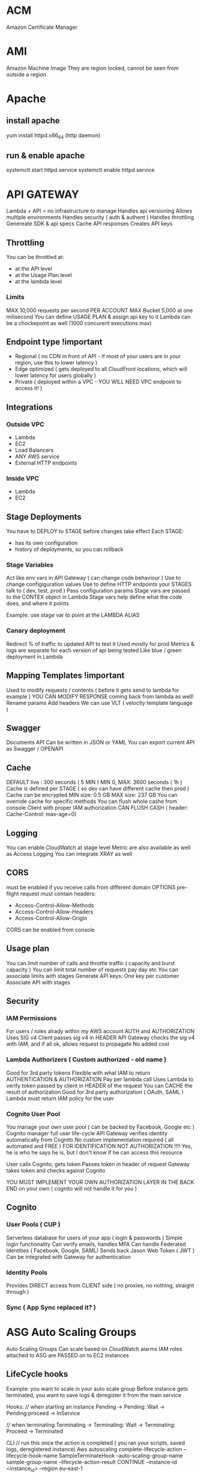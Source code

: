 * ACM
Amazon Certificate Manager
* AMI
Amazon Machine Image
They are region locked, cannot be seen from outside a region
* Apache
** install apache
yum install httpd.x86_64
(http daemon)
** run & enable apache
systemctl start httpd.service
systemctl enable httpd.service
* API GATEWAY
Lambda + API = no infrastructure to manage
Handles api versioning
Allows multiple environments
Handles security ( auth & authent )
Handles throttling
Genereate SDK & api specs
Cache API responses
Creates API keys
** Throttling
You can be throttled at:
- at the API level
- at the Usage Plan level
- at the lambda level
*** Limits
MAX 10,000 requests per second PER ACCOUNT
MAX Bucket 5,000 at one milisecond
You can define USAGE PLAN & assign api key to it
Lambda can be a chockepoint as well (1000 concurent executions max)
** Endpoint type !important
- Regional ( no CDN in front of API - if most of your users are in your region, use this to lower latency )
- Edge optimized ( gets deployed to all CloudFront locations, which will lower latency for users globally )
- Private ( deployed within a VPC - YOU WILL NEED VPC endpoint to access it! )
** Integrations
*** Outside VPC
- Lambda
- EC2
- Load Balancers
- ANY AWS service
- External HTTP endpoints
*** Inside VPC
- Lambda
- EC2
** Stage Deployments
You have to DEPLOY to STAGE before changes take effect
Each STAGE:
- has its own configuration
- history of deployments, so you can rollback 
*** Stage Variables
Act like env vars in API Gateway ( can change code behaviour )
Use to change configiguration values
Use to define HTTP endpoints your STAGES talk to ( dev, test, prod )
Pass configuration params
Stage vars are passed to the CONTEX object in Lambda
Stage vars help define what the code does, and where it points

Example: use stage var to point at the LAMBDA ALIAS

*** Canary deployment
Redirect % of traffic to updated API to test it
Used mostly for prod
Metrics & logs are separate for each version of api being tested
Like blue / green deployment in Lambda
** Mapping Templates !important
Used to modify requests / contents ( before it gets send to lambda for example )
YOU CAN MODIFY RESPONSE coming back from lambda as well!
Rename params
Add headers
We can use VLT ( velocity template language )
** Swagger
Documents API
Can be written in JSON or YAML
You can export current API as Swagger / OPENAPI
** Cache
DEFAULT live : 300 seconds ( 5 MIN )
MIN 0, MAX: 3600 seconds ( 1h )
Cache is defined per STAGE ( so dev can have different cache then prod )
Cache can be encrypted
MIN size: 0.5 GB
MAX size: 237 GB
You can override cache for specific methods
You can flush whole cashe from console
Client with proper IAM authorization CAN FLUSH CASH ( header: Cache-Control: max-age=0)
** Logging
You can enable CloudWatch at stage level
Metric are also available as well as Access Logging
You can integrate XRAY as well
** CORS
must be enabled if you receive calls from different domain
OPTIONS pre-flight request must contain headers:
- Access-Control-Allow-Methods
- Access-Control-Allow-Headers
- Access-Control-Allow-Origin
CORS can be enabled from console
** Usage plan
You can limit number of calls and throttle traffic ( capacity and burst capacity )
You can limit total number of requests pay day etc
You can associate limits with stages
Generate API keys:
One key per customer
Associate API with stages
** Security
*** IAM Permissions
For users / roles alrady within my AWS account
AUTH and AUTHORIZATION
Uses SIG v4
Client passes sig v4 in HEADER
API Gateway checks the sig v4 with IAM, and if all ok, allows request to propagate
No added cost
*** Lambda Authorizers ( Custom authorized - old name )
Good for 3rd party tokens
Flexible with what IAM to return
AUTHENTICATION & AUTHORIZATION
Pay per lambda call
Uses Lambda to verify token passed by client in HEADER of the request
You can CACHE the result of authorization
Good for 3rd party authorization ( OAuth, SAML )
Lambda must return IAM policy for the user
*** Cognito User Pool
You manage your own user pool ( can be backed by Facebook, Google etc )
Cognito manager full user life-cycle
API Gateway verifies identity automatically from Cognito
No custom implementation required ( all automated and FREE )
FOR IDENTIFICATION NOT AUTHORIZATION !!!! Yes, he is who he says he is, but I don't know if he can access this resource

User calls Cognito, gets token
Passes token in header of request
Gateway takes token and checks against Cognito

YOU MUST IMPLEMENT YOUR OWN AUTHORIZATION LAYER IN THE BACK END on your own ( cognito will not handle it for you )
** Cognito
*** User Pools ( CUP )
Serverless database for users of your app ( login & passwords )
Simple login functionality
Can verify emails, handles MFA
Can handle Federated Identities ( Facebook, Google, SAML)
Sends back Jason Web Token ( JWT )
Can be integrated with Gateway for authentication

*** Identity Pools
Provides DIRECT access from CLIENT side ( no proxies, no nothing, straight through )

*** Sync ( App Sync replaced it? )
* ASG Auto Scaling Groups
Auto Scaling Groups
Can scale based on CloudWatch alarms
IAM roles attached to ASG are PASSED on to EC2 instances
** LifeCycle hooks
Example: you want to scale in your auto scale group
Before instance gets terminated, you want to save logs & deregister it from the main service
 
Hooks:
// when starting an instance
Pending -> Pending: Wait -> Pending:proceed -> InService
 
// when terminating
Terminating -> Terminating: Wait -> Terminating: Proceed -> Terminated
 
CLI
// run this once the action is completed ( you ran your scripts, saved logs, deregistered instance)
Aws autoscaling complete-lifecycle-action
--lifecycle-hook-name SampleTerminateHook
--auto-scaling-group-name sample-group-name
--lifecycle-action-result CONTINUE
--instance-id <instance_id>
--region eu-east-1
** Metrics
CPU
Network
Custom
On schedule!
** Launching
- LAUNCH CONFIGURATION:
 
You can set tags that will be passed on to each instance within the ASG
 
- LAUNCH TEMPLATE ( new offering - use it over launch conf, as it is more flexible)
 
You CAN update template ( its being versioned ) unlike CF stacks that are
immutable & require a new template each time
 
Templates can be derived from other 'source templates'
 
It allows you to have a mix of :
- on-demand & on-spot instances
- different SIZES of instances ( eg: t2.micro & t5.large )
 
 
You can tag:
- template itself
- instances
- EBS volumes attached to instances
 
You can use launch template to:
- create individual instance
- create ASG
- create Spot Fleet ( a bunch of spot instances - it attempts to meet desired
number of instances while remaining within budget )
 
* Batch
Uses ECS to run jobs ( busybox by default )
T2 instances ARE NOT SUPPORTED ( no free tier )
 
It has job queue ( sqs? )
It has compute environment ( ec2 instances )
You cannot delete compute envi before deleting job queue
* Blue / Green across different services
** ASG
*** Launch configuration
You can only have ONE attached to ASG at the time
You CANNOT MODIFY launch config -> you have to create a new one &
attach
If you update launch config, only NEW instances will be affected by it
Scaling in by DEFAULT TERMINATION POLICY is to remove instances with
OLDEST launch configs ( unless AZ's are unbalanced -> then instance
with newer LC could be removed first )
 
*** Blue / Green with ASG:
1) update launch config
2) DOUBLE the size of the instances
3) once the new instances are created ( using new LC ) change ASG size
   to previous state
4) by default, ASG will terminate instances with old LC
 
Alternatively you can put old instances into STANDBY, & if there is a
problem you can easily rollback
Once you are sure all is good, you can terminate instances in standby
 
** Blue Green with Beanstalk
You can deploy to new version of app to new environment
Once all is ready swap the environment URLs (Swap Environment Action)
This option uses Route 53 to update DNS routing
 
** OpsWorks
Clone a whole stack & update DNS
 
** Data
Decouple database schema changes from application code
Schema changes (ADD) ->
Start app deployment ->
Finish app deployment ->
Schema changes (REMOVE)
 
** When NOT to use blue / green
1) When schema changes are too complex to decouple from the app code
2) When your app has to be deployment 'aware' -> if you have feature
   flags etc, that you enable before / during  deployment
   The whole idea of green/blue is to run the same code on both
   environments
3) When you are using off-the-shelf software that has it own update
   process
* CLI
** S3
*** copy to s3
#+BEGIN_SRC bash
  aws s3 cp /tmp/foo/ s3://bucket/
#+END_SRC
*** list all s3
#+BEGIN_SRC bash
  aws s3 ls
#+END_SRC
*** list contents of s3
#+BEGIN_SRC bash
  aws s3 ls s3://bucket_name
#+END_SRC
** CodeDeploy
*** install agent
#+BEGIN_SRC bash
#!/bin/bash
yum -y update
yum install -y ruby
yum install -y aws-cli
cd /home/ec2-user
aws s3 cp s3://aws-codedeploy-us-east-2/latest/install . --region us-east-2
chmod +x ./install
./install auto
#+END_SRC
*** start agent
#+BEGIN_SRC bash
sudo service codedeploy-agent start
#+END_SRC
*** check if codedeploy agent is running
#+BEGIN_SRC bash
  sudo service codedeploy-agent status
  # error: No AWS CodeDeploy agent running
#+END_SRC
* CloudFormation
Infrastructure as Code ( you declare what you want, and AWS gets it for you )
Can be version controlled
Changes to infrastructure are done via code review
It's FREE
Easy to estimate cost of infrastructure created via Cloud Formation
Helps to save ( destroy infrastrucutre in the evening and recreate it in the morning )
Declarative programming ( Cloud Formation figures out the order of things and orchestration )
Makes SEPARATION OF CONCERNS easy ( you can have separate stack for VPC ,
network, App stack ...)
Almost all AWS resources are supported - reminder can be created using AWS
Lambda Custom Resouces
*** Templates
- Have to be uploaded to S3
- You can't edit them, upload NEW version, CF will figure out the difference between them
- Stacks are identified by name
- Deleting a stack will delete every associated artifact created by CF
- You cannot dynamically create resources
**** Deploying templates
***** Manual
- Edit template in CloudFormation Designer
- Use console to insert parameters
***** Automated
- Edit template in YAML file
- Use CLI to deploy
**** Template elements
1) Resources ( eg. EC2, LoadBalancers, Security Groups....) //MANDATORY
2) Parameters (dynamic inputs)
3) Mappings (static variables)
4) Outputs ( other CF can reference those )
5) Conditionals ( if statements that controll what gets created )
6) Metadata
**** Template Helpers
1) References
2) Functions
**** Template: Resources
***** Mandatory part of template
***** Represent componenets that will be created / configured
***** Can reference each other
***** Over 224 types of resources
***** AWS::aws-product-name::data-type-name
***** YOU CANNOT CREATE DYNAMIC AMOUNT OF RESOURCES!
***** Almost every service is supported by CloudFormation
***** Conditions
Conditions are on the same level as a resource TYPE that is to be created should condition evaluate to TRUE
#+BEGIN_SRC yaml
  Resources:
    MountPoint:
      Type: "AWS::EC2::VolumeAttachment"
      Condition: SomeConditionName
#+END_SRC
types of conditions: environment, region, parameter value... anything you want
Conditions can referece other conditions
Eg:
#+BEGIN_SRC yaml
  Condtions:
     CreateProd: !Equals [ !Ref EnvType, prod ]
//compares the two values in brackets
#+END_SRC
**** Template: Parameters
Use if template configuration might change in future
If parameter changes, you don't have to re-upload the whole template
Parameters can be referenced anywhere in your template
#+BEGIN_SRC
Fn::Ref      ( short version: )   !Ref
#+END_SRC
***** Pseudo Parameters
Eg:
AWS::AccountId
**** Template: Mappings
Fixed variables in CloudFormation Template
Values are hardcoded in the template
There are 2 levels of 'depth'
Eg: region map with ami codes for each zone
***** Access mappings values
Fn::FindInMap   || !FindInMap [MapName, TopLevelKey, SecondLevelKey]
!FindInMap [RegionName, !Ref "AWS::Region", 32] => "ami-2943"
#+begin_src yaml
RegionName:
  us-east-1:
    "32": "ami-3943"
    "64": "ami-3333"
#+end_src
**** Template: Outputs
Optional values being exported from the template
Outputs can be viewed in AWS Console or CLI
Used for cross-stack collaboration ( each expert looks after their domain and outputs needed details used in other stacks)
You CANNOT DELETE stack if it's output is being referenced in some other stack!
Exporting value is OPTIONAL
Based on condition Resources can be created || Values output
#+begin_src yaml
  Outputs:
    StackSecurityGroup:
      Description: Blah
      Value: !Ref SecurityGroupNameFromThisStack
      Export:
        Name: ExportedSecurityGroupNameVisibleOutside
#+end_src
**** Template: Imports
Fn::ImportValue     !ImportValue (shorthand)
#+begin_src yaml
  Resources:
    MyInstance:
      Type: AWS::EC2::Instance
      Properties:
        SecurityGroups:
          - !ImportValue: ExportedSecurityGroupNameVisibleOutside
#+end_src
*** Intrinsic Functions
**** Fn::Ref !important
References: 
parameter => returns value
resource => returns physical ID of resource
**** Fn::GetAtt
Gets RESOURCES attribute
#+BEGIN_SRC
!GetAtt ResourceName.attributeName
#+END_SRC
**** Fn::FindInMap
Get a value from specific key
!FindInMap [ MapName, TopLevelName, SecondLevelName ]
**** Fn::ImportValue
Import value of the param that has been EXPORTED
**** Fn::Join
Join a list of values with a specified delimiter
#+BEGIN_SRC
!Join [ delimiter, [comma-delimited list of values ] ]
!Join [ : , [a,b,c]] ---> a:b:c
#+END_SRC
**** Fn::Sub
Substitution
#+BEGIN_SRC
!Sub 'arn:aws:ec2:${AWS::Region}:${AWS::AccountId}:vpc/${vpc}'
#+END_SRC

#+BEGIN_SRC
Name: !Sub
  - www.${Domain}
  - { Domain: !Ref RootDomainName }
#+END_SRC
**** Conditions ( Fn::If, Fn::Else, Fn::Not, Fn::Equals ...)
**** Fn::Base64
Pass in the 'User data' used during EC2 initialization ( install scripts etc )
User data script log is in : /var/log/cloud-init-output.log
*** Rollbacks
**** Creation fail
If stack creation fails: everything is rolled back ( default ) ie. everything gets deleted
You can disable rollback
**** Update fail
Rolls back to last working state
*** Stackset
Allows you to roll out template to multiple accounts & zones
**** AWSCloudFormationStackSetAdministrationRole
Role policy: sts:AssumeRole
**** AWSCloudFormationStackSetExecutionRole
Policy: necessary execution right to deploy cf stack

*** Creation policy
When resource is created its status is: COMPLETED
That doesn't mean resource is READY!
Use creation policy to wait for resource to be ready before marking it as Completed
*** Deletion policy
- Retain : you can apply to any resource / nested stack
- Snapshot : EBS, ElastiCache, Replication Group, RDS, Redshift Cluster
- Delete: default setting for all ( except RDS - it's default is snapshot )
#+begin_src yaml
  ---
  Resources:
    MySG:
      Type: AWS::EC2::SecurityGroup
      DeletionPolicy: Retain
      Properties:
        GroupDescription: Enable SSH access via port 22
        SecurityGroupIngress:
        - CidrIp: 0.0.0.0/0
          FromPort: 22
          IpProtocol: tcp
          ToPort: 22

    MyEBS:
      Type: AWS::EC2::Volume
      DeletionPolicy: Snapshot
      Properties:
        AvailabilityZone: us-east-1a
        Size: 1
        VolumeType: gp2
#+end_src
*** User Data
Use !Base64 function
Output of this script is stored on EC2 at var/log/cloud-init-output.log
#+begin_src yaml
  Fn::Base64: | # this pipe creates a string with newlines
    #!/bin/bash -xe
    yum update -y
    yum install -y httpd
    echo "Hello World"
#+end_src

**** cfn-init
Alternative to pasting literal script - it might be more readable in this format
CF creates EC2, EC2 runs cfn-init, cfn queries CF for instruction & runs them
Output is stored in var/log/cfn-init.log
# FOR DEBUGGING!
Granual output of all commands is here: var/log/cfn-init-cmd.log
#+begin_src yaml
  UserData:
    !Sub |
      #!/bin/bash -xe
      # Get the latest package from CloudFormation - you have to run it
      yum update -y aws-cfn-bootstrap
      # Start cfn-init
      # MyInstance is the name of the resource being created
      opt/aws/bin/cfn-init -s ${AWS::StackId} -r MyInstance --region ${AWS::Region} ||
      error_exit 'Failed to run cfn-init'

  MetaData:
    Comment: Install apche http server & run page
    AWS::CloudFormation::Init:
      config:
        packages:
          yum:
            httpd: []
            files:
              "var/www/html/index.html":
                content: |
                  <h1> Hellow World from apache server </h1>
                mode: '000644' #read write execute permissions
            commands:
              hello:
                command: "echo 'Hello world'"
            services:
              sysvinit:
                httpd:
                  enabled: 'true'
                  ensureRunning: 'true'
#+end_src
**** Wait condition ( cfn-signal )
***** use
Use it to make the CF pause execution until it receives cfn-signal 
#+begin_src yaml
  UserData:
      !Sub |
        #!/bin/bash -xe
        # Get the latest package from CloudFormation - you have to run it
        yum update -y aws-cfn-bootstrap
        # Start cfn-init
        # MyInstance is the name of the resource being created
        /opt/aws/bin/cfn-init -s ${AWS::StackId} -r MyInstance --region ${AWS::Region}
        # Start cfn-signal -> set wait condition
        /opt/aws/bin/cfn-signal -e $? --stack ${AWS::StackId} --resource
        SimpleWaitCondition --region ${AWS::Region}
      
  Metadata: same as above example

  SimpleWaitCondition:
    CreationPolicy:
      ResourceSignal: #create resource signal
        Timeout: PT2M #wait 2 minutes
        Count: 1 #number of instances to signal
    Type: AWS::CloudFormation::WaitCondition
  
#+end_src
***** exam question !important
Wait Condition didn't receive the required number of signals from EC2
1) 
   Ensure that the AMI you are using include helper scripts
   If helper scripts are not included, you can install them yourself
2) 
   Verify cfn-init & cfn-signal ran correctly:
   Look at logs: var/log/cfn-init.log & var/log/cloud-init.log
3) 
   To read the logs first you have to disable rollback on failure
4) 
   If our instance cannot talk to internet, it cannot talk to CF & send signal
   Check if instance connected to internet:
   If EC2 is in VPC &
   - if it's in private subnet => it should connect through NAT
   - if it's in public subnet => it should connect directly through Internet
     Gateway
   - to test connection: SSH & run curl command 
#+begin_src bash
  curl -I https://amazon.com # -I fetches only headers
#+end_src
*** cfn-hup
Runs daemon on EC2 that checks for changes to instance metadata
If changes detected, it will run cfn-init script
default checks every 15min
*** Nested stacks
Allow isolation of patterns
Considered good practice
To update, you have to update PARENT stack first ( DO NOT TOUCH NESTED STACK -
intract only with the parent stack)
CAPABILITY_AUTO_EXPAND is required to use nested stack
#+begin_src yaml
  Parameters:
    SSHKey:
      Type: AWS::EC2::KeyPair::KeyName
      Description: Name of an existing EC2 KeyPair to enable SSH access to the instance
  
  Resources:
    myStack:
      Type: AWS::CloudFormation::Stack
      Properties:
        TemplateURL: https://s3.amazonaws.com/cloudformation-templates-us-east-1/LAMP_Single_Instance.template
        Parameters:
          KeyName: !Ref SSHKey
          DBName: "mydb"
          DBUser: "user"
          DBPassword: "pass"
          DBRootPassword: "passroot"
          InstanceType: t2.micro
          SSHLocation: "0.0.0.0/0"

  Outputs:
    StackRef:
      Value: !Ref myStack
    OutputFromNestedStack:
      Value: !GetAtt myStack.Outputs.WebsiteURL
#+end_src
*** Parameters
You can centralize your template params in SSM
For example, keep default value of AMI number
You still have to manually update stacks to apply changes tho
Amazon provides public paths to the latest ami images
#+begin_src yaml
  Parameters:
    MyLatestAMI:
      Type: 'AWS::SSM::Parameter::Value<AWS::EC2::Image::Id>'
      Default: '/aws/default/ami'

  Resources:
    MyInstance:
      Type: AWS::EC2::Instance
      Parameters:
        ImageId: !Ref MyLatestAMI
        InstanceType: t2.micro
      
#+end_src
*** Depends on
Resource that depends on other resource, will be created after it
Example: EC2 will only be created when DB is created
#+begin_src yaml
  Resources:
    MyInstance:
      Type: AWS::EC2::Instance
      Properties:
        ImageId: !Ref MyImage
        DependsOn: MyDB
    MyDB:
      Type: AWS::RDS::DBInstance
      Properties:
        AllocatedStorage: 5
        DBInstanceclass: db.t2.micro
        Engine: MySQL
#+end_src
*** Lambda
**** Lambda - inline
 #+begin_src yaml
   Resources: 
     ListBucketsS3Lambda: 
       Type: "AWS::Lambda::Function"
       Properties: 
         Handler: "index.handler"
         Role: 
           Fn::GetAtt: 
             - "LambdaExecutionRole"
             - "Arn"
         Runtime: "python3.7"
         Code: 
           ZipFile: |
             import boto3

             # Create an S3 client
             s3 = boto3.client('s3')

             def handler(event, context):
               # Call S3 to list current buckets
               response = s3.list_buckets()

               # Get a list of all bucket names from the response
               buckets = [bucket['Name'] for bucket in response['Buckets']]

               # Print out the bucket list
               print("Bucket List: %s" % buckets)

               return buckets
 #+end_src
**** Lambda - zip file
 If you upload new version to the same bucket & with same name
 CF will not detect changes & will not update
 #+begin_src yaml
   Parameters:
     S3BucketParam:
       Type: String
     S3KeyParam:
       Type: String

   Resources: 
     LambdaExecutionRole:
       Type: AWS::IAM::Role
   ...

     ListBucketsS3Lambda: 
       Type: "AWS::Lambda::Function"
       Properties: 
         Handler: "index.handler"
         Role: 
           Fn::GetAtt: 
             - "LambdaExecutionRole"
             - "Arn"
         Runtime: "python3.7"
         Code: 
           S3Bucket: !Ref S3BucketParam
           S3Key: !Ref S3KeyParam
        
 #+end_src
**** lambda - zip & versioning
 Enable S3 versioning & pass in version number of the file to update lambda
 #+begin_src yaml
   Parameters:
     S3BucketParam:
       Type: String
     S3KeyParam:
       Type: String
     S3ObjectVersionParam:
       Type: String

   Resources:
      ListBucketsS3Lambda: 
       Type: "AWS::Lambda::Function"
       Properties: 
         Handler: "index.handler"
         Role: 
           Fn::GetAtt: 
             - "LambdaExecutionRole"
             - "Arn"
         Runtime: "python3.7"
         Code: 
           S3Bucket: 
             Ref: S3BucketParam
           S3Key: 
             Ref: S3KeyParam
           S3ObjectVersion:
             Ref: S3ObjectVersionParam
 #+end_src

*** Custome resource
**** Use cases
- new AWS service is not covered yet
- On-Premise resource
- Empty S3 before delteting it
- Fetch AMI id (this is the 'old' way to do it) ( new way is to use SSM param store )
- Anything really
Craete CF template
Define Custom Resource
CR will execute lambda function every time CF is updated, created, deleted
Update/create/delete action can happen ONLY on Custom Resource - otherwise action will not trigger lambda
Lambda can do whatever, call any api or service..
**** Example
Lambda that deletes contents of the S3 bucket
1) Craete lambda itself wiht IAM role & export its arn
2) Create S3 &  custom resource that references the lambda
3) When custom resource gets created/destroyed - it will run lambda
4) Lambda itself will filter signals and run only on destruction
#+BEGIN_SRC yaml
---
AWSTemplateFormatVersion: '2010-09-09'

Resources:
  myBucketResource:
    Type: AWS::S3::Bucket

  LambdaUsedToCleanUp:
    Type: Custom::cleanupbucket
    Properties:
      ServiceToken: !ImportValue EmptyS3BucketLambda
      BucketName: !Ref myBucketResource
#+END_SRC
*** Drift
You can check if your stack has drifted from original configuration
If someone made manuall changes, ex: added rules to Security Groups,
you will be able to view modifications & original settings
*** UPDATE_ROLLBACK_FAILED !important
When you update stack, update fails & rollback fails
You can use 'continue rolling back' action once you resolve error
**** Causes / errors:
***** Failed to receive expected number of signals
Use signal-resource api to manually send missing signal & continue rollback
***** Changes made to resources outside of CF
Ex: you manually deleted DB and CF is trying to roll back to it
Manually recreate/sync resources to match the template & run 'continue'
***** Insufficient permissions
Ex: You can create S3 but not modify it 
Fix your permissions & run continue
***** Invalid security token
NO CHANGES required, run continue which will refresh credentials
***** Limitation error
Ex: you have limit of 20 EC2's, but rollback puts you above it
Increase limit or delete resources - then continue
***** Resource did not stabilize
Resource did not respond because of timeout or AWS service was interrupted
Run continue when resource is ready / service is back to normal
***** You can skip resources that need to be rolled back ( if you cannot resolve issue )
*** InsufficientCapabilitiesException
CAPABILITIES_IAM
CF validates template & if IAM resources are included then it will ask for your permission to create them
Its a safe check that you are aware of IAM resouce being created and that you've given minimum responsibilities to them
It has nothing to do with the template or with user permissions
CF needs capability to create IAM resource in order to create stack
**** cli ( create-stack & udpate-stack )
--capabilities CAPABILITY_IAM || CAPABILITY_NAMED_IAM ( you have to use latter for custom named iam resources )
**** api ( CreateStack & UpdateStack )
Capabilities.member.1=CAPABILITY_IAM  ||
Capabilities.member.1=CAPABILITY_NAMED_IAM. 
*** Custom names for IAM resources
Don't create multiple stacks from same template that has custom named iam R
IAM resources are GLOBAL & even if stacks are in different regions they might use the same iam resources
Ex: you delete one stack & it will tear down iam resource & modify other stacks in other regions
* CloudSearch
Gives you managed search funtionality for your application
Can be run on:
- Local machine
- S3
- Dynamo DB
* CloudTrail
Used for storing api calls
Digest files store hash details about cloud traces - if any traces are deleted, you will be able to tell
Can track S3 & Lambda API calls ( off by default )
** api
#+BEGIN_SRC bash
aws cloudtrail describe-trails
aws cloudtrail validate-logs --trail-arn <arn> --start-time 20190101T19:00:00Z
#+END_SRC
** encryption
When saved to S3 -> they are by DEFAULT encrypted using SSE-S3 (AES-256)
You can change encryption to SSE-KMS
** logs -> you can forward your trails to CloudWatch Logs
** you can transfer logs from multiple accounts to single account
Add permissions to the S3 bucket that will allow cloudtrail/account resource to write logs 
* CloudWatch Metrics
Metric is a VARIABLE to monitor ( cpu utilization etc)
Metrics belong to namespaces
You can create custom metric from CW Logs -> you can build alarm best on that metric
** Dashboard
CAN BE MULTIREGION ( eg. you can be in Ohia & watch NetworkIn metric from Ireland region)
You can place widgets / graphs that you want to track
Allows you to COMBINE graphs into one -> in order to CORRELATE data
EG: USD paid a month per number of instances 
** Data retention
CloudWatch will DROP metrics after some time, depending on granularity
> 60s -> 3 hours
1 min -> 15 days
5 min -> 63 days
1 hour -> 15 months
** Most important services
*** EC2
 Basic:  every 5 min
 Detailed: every 1min
 Doesn't have RAM information
*** EBS
 Doesn't have remaining disk space
*** ELB
*** ASG
*** RDS

** Custom mertrics
You can use CLI to push custom metrics into custom namespaces

Standard resolution: 1 min (default)
High resolution: 1 second !

Up to 10 dimensions per metric

** Metric: dimension
Dimension is an attribute of Metric ( eg: instance id, name etc )
You can have up to 10 dimensions per metric
** Metric: resolution
FOR CUSTOM METRICS:
How often we get data
By default: every 1 minute
Detailed resolution : up to [ every 1 second ]
** PutMetricData
Use this API call to send the metric data
** Export metrics
Export to S3 or ElasticSearch
Use CLI get-metric-statistic to get JSON with data points
You can use lambda + cron job from Events to run this cli command automatically

* CloudWatch Alarms
You can watch ONE METRIC at the time ( you can't have alarm base on two metrics )
BILLING ALARM available only in N. Virginia (where billing metrics are aggregated)
** There are 3 states:
- OK
- INSUFFICIENT DATA
- ALARM

** Actions:
- send notification to SNS Topic ( you can integrate SNS with other services )
- ASG action (scale in / out)
- EC2 action (recover/stop/terminate/reboot instance) -- available if you track EC2
- YOU CANNOT SEND ALARMSTO CloudWatch Events ( so no Lambda...or other integrations !!!!)

*** Alarm States
- OK
- INSUFFICIENT_DATA
- ALARM

* CloudWatch Logs
By default: logs NEVER EXPIRE
Applications can send LOGs to CloudWatch ( using SDK )
Can be collected from : BeansTalk, ECS, VPC flow logs, API Gateways, CloudTrail, Route53, CloudWatch Log Agents on EC2 machines, Lambdas..
Can be passed on to S3 for archiving
Can be STREAMED to ElasticSearch for further analytics or to AWS LAMBDA
Can use filter expressions
Can define expiration policy ( never, 30 days ...)
YOU HAVE TO SET UP IAM PERMISSION to send logs to CloudWatch!
** Log Groups
Have log streams
Can have expiration policy - by default - never expire ( unlinke streams )
*** Log storage architecture
Log groups: arbitrary name
Log stream: instances within application / log files / containers
*** Security
Logs can be encrypted using KMS at GROUP LEVEL
** Unified CloudWatch Agent
Runs on EC2
Can track custom metricks & logs -> and send them to CW
You can store config in SSM store as param & resuse between instances
** Metric Filter
You can create metrics from LOGS by filtering 
** Export logs to S3
- you can set cron in CW events & run lambda to run cli command to cp logs to S3..would work but prolly not the best solution
- use subscription

Subscription filters: (you can filter logs before uploading)
1) Lambda -> can export to Elasticsearch or other custom service ( REAL TIME )
2) Kinesis Streams ( REAL TIME )
3) Kinesis Firehose ( NEAR REAL TIME )

Example: 
- run CW Agent, collect free RAM metric from EC2 & send to CW Logs
- create custom metric based on free RAM after filtering relevant logs
- create alarm based on this custom metric
- use subscription filter to send data from logs to Firehose
- send from Firehose logs to S3 ( in near real time - firehose buffers )
** Types of logs
*** Application logs
Produced by your application
You can use CW Agent to export to CW Logs
Lambda, ECS & Beanstalk have direct integration with CW logs
*** Operating system logs
Produced by instance OS
Use CW Agent to send to CW Logs
*** Access logs
HTTP/s requests 
Generated by ELB\s, servers etc
*** AWS Managed Logs
- S3 Access Logs => S3
- ELB Access Logs => S3
- CloudFront Access Logs => S3
- CloudTrail Logs => CW Logs
- VPC Flow logs => CW Logs
- Rout53 logs => CW Logs
* CloudWatch Events
The glue that allows automation between AWS services
** Event type: AWS API call via CloudTrail
CW Events can 'intercept' API calls and create events based on them
( EXCEPTION: LIST,GET,DESCRIBE api calls NOT SUPPORTED ! )
Example: Create AMI using CLI 
- make cli call
- gets picked up by CloudTrail
- gets picked up by CW Events because of integration
- triggers event
** Events for S3 - Object Level Operations
If you want to tarck specific objects in S3 you have to:
- enable CloudTrail for ALL or specific S3 bucket
* CodeBuild
Fully managed build service
Continuous scaling ( no build queue,build server to manage etc ...  unlike Jenkins )
Pay for usage ( the time used to build )
Uses docker ( you can use your own docker images )
Build instructions CAN be defined in code ( in BUILDSPEC.YML file) !important
Output logs ===> S3 & CloudWatch
Use CloudWatch to trigger notifications ( and detect failed builds etc)
Use Lambda as Glue
Use SNS notifications
You can reproduce build locally to troubleshoot
You can use docker to extend any environment you like ( eg. Huskel ) - its fully extensible because of it
You can use S3 Cache Bucket to cache build dependencies ( if you say are doing multiple builds etc )
** When build finishes / fails ===> CONTAINER GETS DELETED!
** Code source
Github
CodeCommit
CodePipeline
S3
...
** Integrations
KMS for encription
IAM for build permissions
VPC for network security
CloudTrail for API calls tracing
** buildspec.yml
Must be at the ROOT of the code
Contains variables ( plaintext or SSM param store )
*** Stages
Install : gets dependencies
Pre-build : final commands before build
Build : actual build commands
Post build : finishing touches ( zipping files )
Upload artifacts to S3
Cache files to S3 ( usually dependencies )
*** Local build ( for troubleshooting )
Uses CodeBuild Agent
* CodeCommit
Version control
Private Git repository
No size limit
Fully managed, highly available
Cody stays in AWS Cloud account ( security )
Secure ( encryption , access control etc )
Integreated with CI tools ( CodeBuild, Jenkins etc )
*** Requirements
You must have
- 1.7.9 github version to use CodeCommit
- IAM policy & user for accessing AWS CodeCommit OR belong to CODESTAR project team

** CodeCommit Security
Interaction used with Git commands
*** Authentication: ( you are who you say you are )
-HTTPS (use AWS CLI Authentication or generate HTTPS credentials )
-SSL Keys (configure keys via AIM Console)
-MFA ( multi factor )
*** Authorization: ( you have access to do stuff )
IAM Policies manage user / roles access to repos
*** Encryption
REST: Repos are encrypted automatically using KMS
TRANSIT: https or ssl
*** Cross Account Access
Use IAM Role and AWS STS ( AssumeRole API )
DO NOT SHARE SSH / AWS credentials EVER!
*** CodeCommit vs GitHub
**** Similar
Both are git repos
Support code reviews ( Pull Requests )
Can be integrated with CodeBuild
Support HTTPS and SSH for authentication
**** Differences
***** Security
Github is administered using GITHUB USERS
CodeCommit uses IAM roles & users
***** Hosted
GitHub is 3rd party
CodeCommit is manages & hosted by AWS
***** Notifications
: every time someone commits code, we can trigger events / background checks
: for example, lambda can check if there are any credentials in the code ...
CodeCommit can be integrated with
- AWS SNS ( Simple Notification Service )
- AWS Lambda
- AWS CloudWatch Event Rules
*** Notification
Use cases:
**** SNS / Lambda
1) Push to existing branch
2) Create branch
3) Delete branch
4) Trigger Lambda OR SNS
**** CloudWatch Rules
1) Trigger for Pull Requests ( create / update / delete / comment )
2) Commit comments events
3) CloudWatch Event Rules goes into an SNS topic ( sns - simple notification service)
4) CloudWatch will send email notification
* CodeDeploy
Automates deployments to:
- EC2
- On prem
- Lambda
- ECS

Each EC2 ( or On Premise machine ) MUST run CodeDeploy Agent
Agent keeps asking CodeDeploy for work
CodeDeploy points at APPSPEC.YML !important
Application is pulled from GitHub / S3
EC2 runs deployment instructions
CodeDeploy agent reports success / failure of the deployment

EC2 instances are grouped by deployment group ( dev / qa / prod )
CodeDeploy can be chained into CodePipeline and use artifacts from there
CodeDeploy can reuse tools , autoscaling integrations, other apps
Blue / Green works with EC2 instances ( but not with ON PREM )
CodeDeploy DOES NOT provision resources ( EC2 instances are assumed to already exist! )
** appspec.yml !important
IN ROOT FOLDER !
*** file section
how to source & copy files from S3 / GitHub
*** hooks ( can have timeouts )
Not all of them have to be defined
deployment instructions
**** ECS hooks
ECS Hooks:

Start, Install, TestTraffic, AllowTraffic and End – NO SCRIPTS AT THOSE STAGES

Start
BeforeInstall
Install
AfterINstall
AllowTestTraffic
AfterAllowTestTraffic
BeforeAllowTraffic
AllowTraffic
AfterAllowTraffic
End
**** Lambda hooks
LAMBDA HOOKS:
Cant script: Start, AllowTraffic, End

Start
BeforeAllowTraffic
AllowTraffic
AfterAllowTraffic
End
**** EC2 hooks
they CAN HAVE ALL OF THE stages

*** deplyment config
One at a time: fail if any but last fails
Half at a time: fails if more than half fails
All at once ( quickest but with downtime - good for dev )
Custom ( eg 75% )
*** failure
If deploy fails, instance STAYS in fail state
New deploy starts with failed instances
To rollback : redeploy previous version OR enable automatic rollback for failures
*** deployemnt target
EC2 instances with tags
AutoScalingGroup (ASG)
Mix of above
DEPLOYMENT_GROUP_NAME variable for extra config
*** permissions that have to be set up
2 roles:
- For CodeDeploy ( AWS CodeDeploy policy )
- For EC2 ( access to S3 -- read only )
*** HOW TO SET UP DEPLOYMENT
1) Make sure you have EC2 instances / In place instances
2) Give IAM role to EC2 instances ( to access data where source code will be )
3) Install DeploymentAgent on EC2 instances
4) Put a tag on EC2 instances

5) Give role CodeDeploy
6) Set up CodeDeploy groups
7) Make sure APPSPEC.YML is defined in ROOT of the source code
** install code agent
#+BEGIN_SRC bash
  sudo yum update -y
  sudo yum install -y ruby wget
  wget https://aws-codedeploy-eu-west-1.s3.eu-west-1.amazonaws.com/latest/install
  chmod +x ./install
  sudo ./install auto
  sudo service codedeploy-agent status
#+END_SRC
** deployment configurations:
*** OnaAtATime
*** HalfAtATime
*** AllAtOnce
*** Custom
* CodePipeline
Handles triggers between stages
Supports CROSS-ACCOUNT
Each stage generates 'artifacts' that are stored in S3 bucket ( and passed from there to next stage )
Each change in state generates CloudWatch Events which in turn can create SNS notification ( you can create events for failed pipelines )
On failure at any stage, pipeline stops
You can use AWS CloudTrail to audit API calls
If pipeline fails stage check if it has necessary permissions "IAM Service Role" (check attached policies)
When created CodePipeline creates CloudWatch Event rule that will trigger ( on commit or can check periodically )
** You can use Lambda as Custom Action jobs
Action jobs can run in pararel or/and sequentially
Lambda will use PutJobSuccessResult / PutJobFailureResult API call when its over
It will use continuation token ( passes it in with the API call )
** Continuation token
Generated by job worker
* Config
Takes snapshops of your infrastructure at a given time/date
It is REGION locked
It crawls through all resources in your account & collects their configs
Records are kept at S3
Keeps track of:
- configuration & its TIMELINE ( changes over time )
- relationships to other resources ( eg: EC2 - related to SG, Subnets, VPC ...)It can track IAM resources ( which are global )
** Rules
Checks configuration of resource against set rules
Example: Check if Security Groups DONT allow unrestricted access on port 80
It will run against all SG & mark all non compliant resources ( and mark them on the compliance timeline )
You can create your own CUSTOM rules
TRIGGERS: rules fire on CHANGES to config OR/AND on schedule ( eg: every 24h )
Rules rely on lambdas to look at the resource configuration
YOU CANNOT SET NOTIFICATIONS FOR INDIVIDUAL RULES
** Remidiation
When resource is found to be non compliant with a rule - you can trigger remidiation action
It uses SSM Automation to run the actions 
Its not as flexible as using CW Events ( they allow you to use any resource as action )
** Notifications ( sns )
You can enable 'global' notifications for ALL rules to be sent to SNS topic
Use CW Events to filter out relevant events and act on them
** Multi-account multi-region aggregator
You have to authorize aggregator in each account individually
Aggregator can collect data from all accounts that authorized it to do so

* Commands
//configure cli
aws configure  //afterwards put in both your keys in
//list buckets
aws s3 ls s3://bucketofwitold
//copy from bucket to bucket
aws s3 cp s3://bucketofwitold/dog.jpg s3://mysecondbucketwitold
//make bucket
aws s3 mb s3://bucket-name-unique
//remove bucket
aws s3 rb s3://bucket-name-unique
//create t2 instance
aws ec2 run-instances --image-id ami-030dbca661d402413 --instance-type t2.micro
//test command flag ( will not run )
--dry-run

* Databases
** RDS : relational databases
** DynamoDB: noSQL, serverless
** ElastiCache: in memory ( redis / memcached )
** Redshift: OLAP - analytic processing ( data warehouseing )
** Neptune: Graph database
** DMS: Database Migration Service
* Deployments
** In-place
stop all & deploy to all
** Rolling
take offline a subsection & update bit by bit
** Rolling with adittional batches
create a subsection with old version
take offline & update old versions
remove additial batch
** Canary
redirect part of your traffic to new version
** Blue / Green
Green is production environment
Blue is NEW version environment
Use Route 53 to redirect from B to G by swapping URL
** Red / Black
Red is production
Black is new version
Switch from 0 to 100 ( unlike blue/green where you can keep both versions running at the same time)
** Immutable
Creates new instances instead of updating old ones
* DynamoDB
Fully managed
Replication across 3 AZ
NoSQL
Fast and consistent
Distributed
Integrated with IAM for authrorization, security
Event driven programming with DynamoDB streams
Low cost
Auto scales
** Basics
MAX 256 tables per region
Made out of tables
Each TABLE has PRIMARY key
ITEMS = ROWS
Each item has attributes ( can be added over time, be null )
MAX Size of item = 400KB ( a lot for a single row )
*** Primary key
1) Partition key only
Key is hashed
Should be 'diverse' so entries get spread wide
1) Partition key + sort key
** Global tables
Create DB
Enable ‘streams’
Add region ( global tables tab)  ->
this is where replica copy will be created  === 
table will be created if there is NO TABLE WITH THAT NAME ( no duplicates allowed )
The replication table will store ‘aws:rep:updateregion’ column by default ( it stores region of original update)
 
Default Attributes: -> do not alter them !
Aws:rep:deleting
Aws:rep:updatetime
Aws:rep:updateregion
 
NO PARTIAL REPLICATION -> replicate all or nothing
CONFLIC RESOLUTION: if two apps write to the same table/item -> in different regions -> LAST WRITER WINS rule is obeyed

** Throuput !important
You have to set the throuput yourself
You can set auto scaling option
Throuput can be exceeded for a short time using "burst credit"
"ProvisionedThrouputException" -- when you are over your T & out of "burst credits"
Use exponential backof retry setting !
RCU & WCU are spread evenly across partitions
*** Write Capacity Units
1 WCU = 1 write per second for 1 item up to 1KB in size ( Sizes get rounded up)
6 items * 1second * 3.5kb = 24WCU
6 items * 2 seconds each * 3.5kb = 12WCU

*** Read Capacity Units
1 RCU = 1 SCR OR 2 ECR for an item up to 4kb
**** Eventually Consistent Read ( Default )
If you read the same data after writing it, you can get old data
because replication does takes time
**** Strongly Consistent Read
You will get consistent reads, even if you query for data you just wrote
*** Throttiling
If your key is not distributed enough, you might end up with a 'hot' partition
that gets the bulk of traffic
this can lead to :
"ProvisionedThroughputExceededException"
Solution:
- use highly distributed keys
- exponential backof on retries
- use DynamoDB Accelerator ( DAX ) -- RCU only
*** API !important
**** WRITE ------------
**** PutItem
Full replace ! or create
Consumes WCU
**** UpdateItem
Partial replace
**** Conditional Updates
Update/replace data only if given condition is met
Useful in situation when two updates occurr at the same time ( helps with concurrent access to items )
No performance impact
**** DeleteItem
Deletes individual item
Can do conditional delete
**** DeleteTable
Faster than deleting individual items
**** BatchWriteItem
Up to 25 PutItem AND/OR DeleteItem in one call ( NO updateItem )
LIMITS:
Up to 16MB per batch AND 400KB per item
Batching lowers latency
More efficient, because DynamoDB will execute them in parallel
Part of batch can fail, and ITS YOUR REPSPONSIBILITY TO RETRY ( use exponential backoff )
**** READ-----------
**** GetItem
Read based on Key ( HASH OR HASH-RANGE )
**** ProjectionExpression !important
Use If you want to get only certain attributes
**** BatchGetItem
Up to 100 items
Upt to 16MB of data
Executed in parallel
**** Query
Efficient way to get data
PartitionKey value ( must use = operator ) !important
SortKey value ( =, >, <, Between, Begin etc ) -- optional
FilterExpression -- if you want to further filter ( FILTERING OCCURS CLIENT SIDE, DYNAMODB doesn't do processing )
Returns:
Up to 1MB MAX
or number of items specified in LIMIT
You can paginate results
**** Scan
Scans entire table
Very inefficient
Up to 1MB of data returned
Consumes of RCU
You can use LIMIT
You can use parallel scans for better performance ( even more RCU used up )
You can use ProjectionExpression AND FilterExpress ( WILL NOT LOWER RCU USED UP )
**** LSI ( Local Secondary Index )
MAX 5 per table
Must be defined at table CREATION time
It's LOCAL to the partition INDEX
Shares RCU/WCU with the original table
(you essentially swap sort attribute for different one, partition key stays the same)
**** GSI ( Global Secondary Index)
MAX 20 per table
To speed up queries on non-key attributes
Creates 'new' table
Has independent WCU/RCU
( you can swap both partition and sort keys for new attributes from table )
**** Concurrency
DynamoDB is OPTIMISTIC LOCKING / concurrency database  !important
**** DAX ( Dynamo Accelerator )
Cache for DynamoDB
Writes go through DynamoDB
Extremely low latency for cached READS/QUERIES
Solves 'hot key' problem
DEFAULT : items live 5 min in cache
Up to 10 nodes in cache cluster
It is multi AZ
Secure at rest KMS
IAM...the usual
VPC suported
**** Dynamo Streams
Create/Delete/Update operations on DB create CHANGELOG
Changelog can be streamed and acted on ( eg. use LAMBDA or SNS )
Data retaine for 24h ( just like Kinesis )
**** Other
Backup & Restore options available (no impact on performance)
You can create GLOBAL Table ( high performance / fully replicated )
You can use DMS to migrate other DB to Dynamo ( Oracle, Mongo etc )
You can run local Dynamo for development on your computer
**** Security
KMS at rest\
SSL/TSL at flight
IAM for authorization
VPC available
** Streams
Manage stream options:
Keys only
New image
Old image ( old entry in db – before update )
New & old images
 
Once you create you will get ‘stream ARN’
You will need Lambda (dynamodb-process-stream) & give it role that allows access & select ‘starting position’ as ‘trim horizon’
Every time there is an update in DynamoDB -> Lambda will get triggered -> DynamoDB operation will get saved to logs in CloudWatch
* EBS Volume
Network drives
Only one EBS can be attached/detached to EC2's
Locked to Availability Zone eg: us-east-1a != us-east-1b
You can move SNAPSHOTS of it
EBS backups use IO so don't perform them when application is busy
Root EBS gets terminated with the instance ( can be turned off )
Get charged by provisioned size, not used one
You can resize volumes
** EBS encryption !important
Data at rest is encrypted inside the volume
Data moving between instance & volume is encrypted
Snapshots created from this volume are encrypted
** Snapshots
Snapshots take actual size not the whole provision of EBS
Used for backups
When you want to resize a volume down
Change volume type
Encrypt volume
** Instance stores
Physically attached to the machine
Better I/O performance
On termination of instance, data is lost
Cant resize
Backups must be operated by user
* ECR
Elastic Container Registry
Amazon's repository for docker images

*** Push commands
1) log in to ECR ( cli )

Integrated with IAM
If it doesn't work, check IAM permissions!

//LINUX/MAC
$(aws ecr get-login --no-include-email --region eu-west-1)
//WINDOWS
Invoke-Expression -Command (Get-ECRLoginCommand -Region eu-west-1).Command

---
//build
docker build -t <name> .
//tag ( rename image )
docker tag <name>:latest 489210310983.dkr.ecr.eu-west-1.amazonaws.com/<name>:latest
//push
docker push 489210310983.dkr.ecr.eu-west-1.amazonaws.com/<name>:latest

//pull
1) login
2) docker pull aws uri of the docker image

** Fargate
( Serverless )
We don't have to provision EC2 anymore
Fargate provisions instances and gives them ENI
Specify spec ( CPU / RAM )
Fargate tasks can have IAM Roles which are used to execute agains AWS

** Integrations
*** X-Ray
You need to run separate container with task definition to run X-Ray

*** CloudWatch Logs
Set up logging at TASK DEFINITION level
Each container can have a separate log stream

** CLI ECR
Make sure INSTANCE ROLE (attached to EC2 running ecs image) 
has permission to PULL from ECR! ( otherwise it wont be able to get images to start tasks)

//build image - make sure you are inside folder with Dockerfile
docker build -t <image-name> .

//login -- generate temp login creds & sing in docker with ECR ( so we can push / pull )
$(aws ecr get-login --no-include-email --region eu-west-1)

//tag image ( rename to include your aws acc number etc )
docker tag <image-name>:latest <aws-acc-number>.dkr.ecr.eu-west-1.amazonaws.com/<repository-name>:latest

//push
docker push <name>

//pull
docker pull <name>

* ECS 
Elastic Container Service
** Docker Contaners Mangement systems
1) ECS ( amazon )
2) Fargate ( amazon serverless )
3) EKS ( amazon's kubernetes )

** ECS config
/etc/ecs/ecs.config --> put your cluster name there

** ECS Clusters
Logical grouping of EC2 instances:
EC2 runs special AMI which in turn runs ECS agent ( Docker container )
ECS agent registers the instance to the ECS cluster

** ECS Task Definitions
Tells ECS how to run Docker Container
Metadata in JSON format
You have to provide TASK ROLE ( if container can't do something, it's probably because it doesn't have a task role)
Security groups operate on INSTANCE LEVEL not TASK level, so each instance has to have its own sec group
** Dynamic host port mapping
Available only with Application Load Balancer ( Classic LB can't do it )
It automatically pics up 'random' ports spinned up by the docker images, and map them.
If you want to run multiple containers ( of the same type ) on the same EC2 instance, YOU CANNOT SET HOST PORT MANUALLY ( set only container port )
** ECS service
Runs and maintains the tasks & associated ELB's
** Roles
There are 2 roles:
- Instance Role (EC2 that runs ecs image & ecs daemon : it allows EC2 to talk to ECS & ECR
- Task Role <ecsTaskExecutionRole> 
( attached to CONTAINER that runs on the EC2 – specify it in task definition )
** Auto Scaling
You can set autoscaling for Service
There are 2 autoscaling POLICIES:
- Target tracking ( ex: ECS Service CPU utilization )
- Step scaling ( execute when alarm is triggered, EX: CPU is over 80% for 5 min)
 
For ECS Classic ( non Fargate ) - Autoscaling policy set for ECS is NOT THE SAME
as for ASG! Just because you set it AS for ECS service, doesn't mean it will
actually scale in/out number of EC2 instances in your linked ASG!
 
Problem: for ECS Classic Cluster you would have to manage TWO Autoscaling policies:
- one for ECS Service
- one for associated ASG
 
Solution:
Use Beanstalk to create ECS cluster & manage the autoscaling if you want to have
managed EC2's
 
Use Fargate - you only have to define autoscaling for service because EC2's are
managed for you

** Logging
Set logging in Task Definition
Docker containers know how to send logs to CW, so no need for extra daemon
Make sure TaskDefinitionRole has permission to send logs to CW!
EC2:
To record logs of what is happening in the INSTANCE you will need to install CW Logs Agent
** Metrics
You can view per:
- cluster name
- cluster name & service name
 
CloudWatch Insights:
- its a paid service  & allows you to view metrics PER CONTAINER
** Events
You can output State Changes happening to your service
Ex: - tasks starting / stopping etc
Those are the same events that you can view in the Service / Events tab in aws
console
 
You can use CW Events to set up cron / event driven actions ->
Example: target ECS cluster and create a task
** CI/CD
Example:
1) Git: push code
2) AWS CodePipeline: detect new code
3) CodeBuild: builds new Docker image
4) CodeBuild: push new image to ECR
5) CodePipeline: trigger CF to create new TaskDefinition that uses new image
6) ECS: pull new image from ECR
 
You can use CodeDeploy to use Blue/Green deployment to ECS !important
 
You can use 'digest' value (sha256) to identify image stored in ECR ( tags are
not immutable, so if you keep uploading :latest, it will override previous image)

* EC2 Elastic compute cloud
NEVER PUT YOUR CREDENTIALS on EC2!!!
Use IAM Roles to give credentials to EC2
EC2 can have only 1 ROLE at a time
You can have as many roles as you want...just one can be used per given instance!
Each role can have multiple permissions
** Metadata
Information about ec2 instance
DONT FORGET TRAILING SLASH!
http://169.254.169.254/latest/meta-data/

//get temporary credentials
curl http://169.254.169.254/latest/meta-data/iam/security-credentials/EC2_rolecurl http://169.254.169.254/latest/meta-daa/iam/security-credentials/EC2_role
** Cannot see IP of customer going through load balancer
Can only see private IP of ALB, in order to get IP of client
check the header 'X-Forwarded-For'
to check the port check 'X-Forwarded-Port'
** Custom AMI
Customers can spin up their own versions of OS
with custom setup/software/access etc
** T2 Instances
They are burstable :
they have 'cpu credits', and under unexpected load
they can perform very well, unless they run out of cpu creds
** User Data
Used to run commands when the instance starts up
Commands run with 'sudo'
Every bash script has to start with
#+BEGIN_CENTER bash
   #!/bin/bash
#+END_CENTER
** shh into machine
ssh -i <key-file.pem> ec2-user@ip-address
** shh on windows
use PUTTY to ssh into it
** Launch Types
*** On demand
short workload, predictable pricing
*** Reserved Instances
long workloads ( 1+ year )
*** Convertible Reserved Instances
long workloads with flexi instances
*** Scheduled Reserved Instances
launch within reserved time window
*** Spot Instances
short workloads, cheap, can loose instances!
*** Dedicated Instances
no other customer will share hardware
*** Dedicated Hosts
book entire server
** need to know
*** how to ssh into ec2
*** how to change .pem permissions (chmod)
gives a permission error exception if you can't access .pem
*** how to use security groups
*** differences between private/public/elastic IP
*** how to use User Data at boot time
*** know that you can use custom AMI
*** instances are billed per second
** Pricing
Depends on:
-region
-instance type
-on demand / reserved / dedicated / spot
-type of OS
-billed per second, with min of 60
* EFS
Elastic File System
Storage capacity is ELASTIC ( increases / decreases with use )
Fully managed service
Big Data & Analytics
Media processing workflows
Content Management
Can be connected to multiple EC2
Can be used by on-premises servers ( good for migration )
Instances connect to EFS through MOUNT TARGET
** mount target
Mount target:
Tied to availability zone
Has its own IP address
Has to be inside of a VPC
Has to have a SEPARATE Security Group
If region has 6 AZ’s -> you can have 6 Mount targets, each with its own SG & IP ( all in the same VPC)
TOTAL EFS  size gets updated every METER hour ! ( not instantly – which has effect on billing )

** Performance mode:
- General purpose: best for most
- Max I/O: optimized for MASSIVE amounts of instances connecting to the same EFS ->
will have higher latencies for file operations ! but has better throughput IN AGGREGATE

Usecases: Highly parallelized applications and workloads, such as big data analysis, media processing, and genomics analysis
Use PercentIOLimit metric to decide = if you peak use MAXIO

** Throughput mode:
Bursting: best for most ( throughput SCALES with SIZE of store ) -> 
any size can burst up to 100MB/s, FOR every TB of data you get 100MB/s ( 10TB = 1000MB/s throughput)
Provisioned: when you KNOW how much you need...or absolutely cannot go down below treshhold
 
** connecting EC2 to EFS
use EFS DNS number
set inbound rule for SG of the EFS
 
* Exam notes
** CI & CD
Continuous DELIVERY -> there is a MANUAL check before deployping to production ( automatically delivers to YOU for approval )
Continuous DEPLOYMENT -> automatically deploys to production

4 stages:
Source -> CodeCommit
Build -> CodeBuild ( alternative to Jenkins )
Test -> CodeBuild ( alternative to Jenkins )
Deploy -> CodeDeploy

* Elastic Beanstalk
Relies on CLOUD FORMATION under the hood
*** Application version lifecycles
You can have max 1000 versions of an app
You can set lifecycle by max number or days
You can retain source bundle in S3
*** Rebuild environment
Will DELETE everything & rebuild
*** Managed updates
When enabled, EB will automatically patch & update instances - 
it can even scrap & rebuild instances if you allow it
*** 3 Components
**** Application
**** Application version
**** Environment name (dev, test, prod)
*** Deployment modes !important
**** Single instance
Good for development
1 instance + security group + elastic IP + auto scaling group in one AZ
**** High Availability with Load Balancer
Good for prod
Elastic load balancer talk to ASG ( auto scale group )
Multi instances auto scaled, across multi AZ, load balancer
**** Update modes
***** All at once
 Fastest,
 instances will be temporarily out ( there will be downtime )
 No cost
***** Rolling
 Updates backet (N number of instances @ one time to be updated) at a time
 Moves to next bucket when the updated one is healthy
 Can take long time if many instances
 No cost
 Runs below capacity
***** Rolling with additional batches
 Spins up a batch to serve all content while the bucket is being updated ( no hit to performance )
 Additional cost (extra instances spinned up to cover downed instances )
 No downtime
 Runs at capacity
***** Immutable
1) Create temp ASG
2) Create ONE instance in temp ASG
3) If new EC2 is healthy, create remining instances
4) Move instances from temp to current ASG
5) Terminate old instances & temp ASG
 Longest deployment time
 Great for prod
 Double capacity at a time
 No downtime
 High extra cost
***** Blue / Green
 Deploy new environment ( unlike immutable which happens in the same env )
 Spin up 100 % extra instances with new code
 Redirect a bit of traffic using Route 53 to new environment ( weighted policy )
 When all is ok
 DNS changed when all is ok
 Takes long time to deploy
 YOU NEED TO USE Autoscaling group (you could provision instances manually, but thats crazy-don't)
 YOU NEED TO USE Load Balancer
**** Application deployments
 Source code changes / software configuration updates
 These updates DONT replace infrastructure
**** Configuration updates
  Virtual machine settings / VPC configuration
  These updates REPLACE infrastructure
  - Disabled
  - Rolling based on Health
  - Rolling based on Time
  - Immutable
**** Blue / Green
   You can swap URL's pointing to environments - changes CNAME & DNS routing
   Takes few minutes to resolve

*** Updating
New code has to be ZIPped
All params can be set up within code
Files have to be in a folder called, in the ROOT level of the application
File format: YAML / JSON
Files must end with: .config extension
You can change default settings using OPTION_SETTINGS parameter
You can additional resources using those options
#+BEGIN_SRC
.ebextensions/
#+END_SRC
IF YOU DELETE environment, you will loose all .ebextension resources associated with it ( also RBS )
*** Optimization
This is how the process looks like:
1) Describe dependencies ( eg. package.json )
2) Package zip with source code
3) Upload zip to EC2
4) Resolve / download dependencies on each EC2

Last step takes the longes ( if lots of deps )

TO INCREASE SPEED, PACKAGE DEPENDENCIES WITH SOURCE CODE
*** CLI
*** config
located in .elasticbeanstalk folder
EB CLI commands
*** saved configurations
stored in .elasticbeanstalk/saved_configs/<dev-env.cfg.yml>
# save config to local & remote
eb config save dev-env --cfg <my-config>
# set env var directly in eb environment
eb setenv NAME_OF_OUR_ENV=some-value
# update config & save it
eb config put <prod>
# update current environment with a new config
# updated dev-env environment with prod config
eb config <dev-env> --cfg <prod>
*** prececedence of configurations
If you set value in two places, the HIGHEST precedence is applied
1) Settings applied directly to the env ( console, cli )
2) Saved configurations
3) .ebextensions
4) default values
*** Exam tips !important
**** Can work with https
Load SSL cert on to the Load Balancer
- use console ( eb console -> load balancer configuraton )
- OR use code: -> .ebextensions/securelistener-alb.config
SSL Cert can be provisioned using ACM ( aws certificate manager) or CLI
- configure security group ( allow 443 -- https )
**** How to redirect HTTP -> HTTPS
1) configure your instances to redirect
OR
2) configure the Application Load Balancer (alb ONLY!) with a rule
DO NOT REDIRECT HEALTH CHECKS ( or you will not get 200 )
**** Lifecycle Policy
Can store up to 1000 application versions
Use lifecycle policy to phase out old versions:
- based on time
- based on space
- used versions are not deleted
- option NOT to delete underlying S3 ( so you can recover data )
**** RDS in beanstalk
Database is tied to environment -- it will get deleted if you remove env
For PROD use separate DB and provide connection STRING to EB
You can migrate coupled DB from EB to standalone RDS:
1) Take RDS DB snapshot
2) enable deletion protection in RDS
3) create new env in EB without RDS --> point env to OLD RDS
4) perform blue / green deployment and swap new and old environments
5) terminate old env ( rds wont get deleted bcs of protection setting )
6) delete cloud formation stack
*** .ebextensions 
**** Resources
You can define resources to be created in .ebextensions
Ex: .ebextensions/my-resources.config
Resources defined here are TIED to the stack, if stack goes, so do the resources
Ex: you probably DON'T want to put your DB here...unles you want to recycle it with the stack
#+BEGIN_SRC yaml
Resources:
  DynamoDBTable:
    Type: AWS::DynamoDB::Table
    Properties:
      KeySchema:
         HashKeyElement:
           AttributeName: id
           AttributeType: S
      # create a table with the least available rd and wr throughput
      ProvisionedThroughput:
         ReadCapacityUnits: 1
         WriteCapacityUnits: 1
#+END_SRC
**** Environment variables
You can export values to environment using .config
Values get resolved at runtime!
#+BEGIN_SRC yaml
option_settings:
  aws:elasticbeanstalk:application:environment:
    # these are assigned dynamically during a deployment
    NOTIFICATION_TOPIC: '`{"Ref" : "NotificationTopic"}`'
    DYNAMODB_TABLE: '`{"Ref" : "DynamoDBTable"}`'
    AWS_REGION: '`{"Ref" : "AWS::Region"}`'
#+END_SRC
**** Commands
Execute on EC2
Commands run BEFORE the application / server is set up & app version files are extracted
#+BEGIN_SRC yaml
commands:
  create-hello-world-file:
    command: touch hello-world.txt
    cwd: /home/ec2-user 
#+END_SRC !Important
**** Container Commands !Important
They affect your application SOURCE CODE
Runs after the web server has been set up,
AND after your application code has been unpacked to the staging folder, 
BUT before your application has been "deployed"

#+BEGIN_SRC yaml
container_commands:
  modify-index-html:
    command: 'echo "- modified content" >> index.html'
  
  database-migration:
    command: 'echo "do db migration"'
    //runs this command only on a single instance
    //use leader_only to run commands that need to be executed only once ( like db migration )
    //available only for CONTAINER_COMMANDS 
    leader_only: true 
#+END_SRC

*** Worker Environment
Use for long running processes
Unlike server, Worker can:
1) Pull items from a queue
2) Perform scheduled jobs defined in cron.yaml
*** Docker container (multicontainer docker setup)
Dockerrun.aws.json file describes how to deploy docker containers as an EB
application
Ex: describes containers to be deployed to each container instance (EC2 that
hosts docker containers) as well as volumes to be created & mounted

* ElastiCache
In memory version of RDS ( Redis / Memcached )
Has Read & Write scaling ( Replicas / Sharding )
Multi AZ with failover
Can be encrypted at rest & in-transit
* GuardDuty
Uses ML algorithms, anomaly detection etc to discover threats to your account
Takes in:
- CloudTrail logs
- VPC flow logs
- DNS logs
Integrates with Lambda
* IAM
Identity and Access Management
It's global ( not locked to a zone / region )
** Cross account roles
You need to create role in Production account - > it will have reference to Identity account ( identity account number )
This can be edited in ‘trust reslationships’.
Role in production account needs to have access to execute tasks ( eg. S3 access )

Trust relationship:
-- In production:
Principal ( identity account + user = arn ) will have access to sts:AssumeRole
-- In identity:
User needs to have permission to assume role ( Action: stsAssumeRole ) (resource: <production_arn_role > arn )

Summary: 
Create user in IDENTITY
Create cross-account ROLE in PRODUCTION
Create Role in IDENTITY that can use ROLE in PRODUCTION
Log in to IDENTITY
Switch to PRODUCTION using signed link
* Inspector
Looks for security vulnerabilities
Inspector CANNOT run instances for you
You can set up CW Event rule to target Inspect & run assessment template
You can get SNS notifications when state changes(eg:inpection starts/ends - but not via CW Events - yet)
** Network assessment
Doesn't require agent to be installed on an instance
** Host assessment
Requires agent to be installed on an instance
** Installation
You can target ALL instances ( or by tag ) to have Inspector agent installed
Instances have to have :
- SSM Agent already installed
- IAM ROLE that allows Run Command

* Lambda
On demand
Virtual functions
No servers to manage
Automated scaling
Pay per invocation & execution time
Free 1 million requests & 400,000GB of compute time
Integrated with the full AWS stack ( can be used anywhere )
Integreated with all major languages
Monitoring via CloudWatch
You can allocate RAM size to functions
DEFAULT time out is 3 seconds ( MAX 300s )
Ability to deploy in VPC
IAM role has to be attached to function
** Concurrency
Up to 1000 concurrent executions ( can be higher through ticket )
Reserved concurrency: max concurent lambdas
If you end up over limit: THROTTLE will kick in
Throttle:
- synchronous -> return TrottleError ( 429 )
- asynchronous -> retry...if to many retries ( 2 retries )...send to DeadLetterQueue ( if you set it up !)
DLQ can be SNS topic or SQS ( Remember that Lambda must have IAM authorization to send to those services ) !important
** Logs
Execution logs are stored in CloudWatch Logs
Metrics are stored in CloudWatch Metrics
Make sure Lambda has IAM access to write to CloudWatch

X-ray can be enabled for Lambda ( daemon is handled by AWS )

** Limits
Memory: 128 - 3008MB (64MB increments)
Max execution time: 15 min
Disc capacity 512MB ( in /tmp folder )
Concurrency limit: 1000 ( open support ticket to increase )

Lambda zipped max size : 50MB
Lambda unzipped max size: 250MB
You can use /tmp to go over the size limit
Max size of environment variables 4Kb ( total )
** Versions
$LATEST version is MUTABLE
Old versions CANNOT BE CHANGED ( code + configuration )
Once you publish lambda:
- it becomes immutable
- it gets ARN
- it gets version number 

Version = code + configuration

*** Aliases
Aliases are mutable, and can point at specific versions
You can SPLIT traffic between versions using alias ( blue/green ) 
( can point at two versions simultaneously )
( CodeDeploy uses this feature during 'linear' deployment ex: 10% every 1min )
Aliases have their own ARNs

** Best practices !important
Perform heavy duty work outside of lambda :
- connecting to DB
- initializing SDK
- pull in data / dependencies OUTSIDE of lambda function ( use execution context )

Use environment variables for DB connection strings, S3 buckets... don't put them directly into your code!

Encrypt passwords using KMS

Never use recursive code !

Dont use VPC unless you have to ( it takes longer if you do )
** Security
Lambda has to have IAM role that allows it to access other services:
Params:
- in console , encrypt env variables using KMS ( make sure lambda can access it )
- SSM , use SDK to decrypt
- SecretsManager , use SDK to decrypt
* Licence Manager
Helps you track & ENFORCE licences across multiple accounts
 
Can be used cross account
Can be connected to SNS
 
3 Licence types:
vCPU
Cores
Sockets
 
You have to  associate licence configuration with an AMI ( amazon machine image )
( can be created from a running EC2 instance, most are provided by the vendor )
* Linux commands
** install
yum install
** switch to root
   sudo su
* Load Balancers
** Can scale but need to 'warm up'
** CLB/ALB/NLB has a static host name
Do not resolve and use underlying IP
** Provide SSL certs & SSL termination (Classic and ALB)
** Types
v1 balancer ( classic )
v2 application / network balancer
** Health checks ( available to all ALB )
ELB can perform health check on instance
Done on PORT & ROUTE ( /health )
** Application Load Balancer (v2)
Layer 7
Can route based on hostname / path
Great fit with ECS (Docker)
Can handle/serve multiple groups/apps
Can implement 'stickiness' and direct same user to the same group ( ALB will generate cookie, not your application !)
Supports HTTP/HTTPS & Websockets protocols
APPLICATIONS dont see IP of clients directly! ( Ip is placed in header 'X-Forwarded-For)
** Network Load Balancer (v2)
Layer 4
Forwards TCP traffic
** CLB/ALB cannot see client IP directly
NLB can see IP directly
Ip is stored in 'X-Forwarded-For' header (for alb/clb)
** 4xx errors
Client induced error
** 5xx errors
Application/Server side errors
** If unable to connect to application..
Check security groups!
* Macie
Data visibility security service
Available only in 2 regions at the moment ( us east & west )
Macie analyses S3 buckets & searches for keys and other sensitive information
* Messaging
Syncronous
Asyncronous
Below services can scale independently from the application
** SQS !important
Simple Queue Service
PRODUCES send messages to SQS ( 1 to many )
CONSUMERS poll SQS for messages ( 1 to many )
Producers and Consumers are independent from each other, and can scale
*** Standard Queue
Fully managed
From 1 to 10,000 messages a second
DEFAULT message retention: 4 days ( up to 14 days )
No limit on number of messages
Low latency ( < 10ms )
Horizontal scaling in terms of CONSUMERS
CAN HAVE DUPLICATE MESSAGES
BEST EFFORT ORDERING ( messages CAN be out of order !)
Max message size 256KB
*** Delay Queue
Delays messages up to 15 minutes
DEFAULT delay is 0 seconds!
Set the default at the queue level
Override default using : DelaySeconds PARAMETER
*** Messages
Message body is up to 256Kb and HAS to be a STRING

METADATA ( message attributes ) 3 key value pairs: ( optional )
-Name
-Type
-Value

DELAY DELIVERY ( optional )
*** Message response
SQS sends back response to each message
- Message identifier
- MD5 hash of the body

*** Consumers
They ask SQS for messages ( SQS doesn't push them )
SQS will send up to 10 messages AT A TIME ( MAX !)
Once the message is processed by the CONSUMER, consumer will use DeleteMessage API and remove it from SQS
ReceiptHandle is used to delete message ( consumer gets it upon receiving a message )

*** Visibility timeout !important
When Consumer gets a message from SQS, that message becomes 'invisible' for other consumers for a given time...
DEFAULT is 30 seconds ( min: 0 s -- max: 12 hours )
ChangeMessageVisibility API ( can be used to adjust the timer )
DeleteMessage API ( tells SQS message can be deleted )

*** Dead Letter Queue
"Redrive policy" - treshold of retries to process message before it gets sent to DLQ
( if say message gets sent for processing 5 times, and keeps coming back, it's probably malformed ... send it to DLQ)

*** Long Polling !important
Consumer setting...it will wait for message if there are none in the queue
DECREASES number of API calls ( lowers latency as well )
INCREASES efficiency of your application
MIN 1s
MAX 20s (recommended)
Can be enabled at the Queue Level ||
WaitTimeSeconds API

*** FIFO Queue
New offering
Not available everywhere
No message duplication
Strict ordering
Up to 300 messages a second ( 3000 with batching )
Queue name must end with .fifo
No delay per message ( only per queue )
Can do content based ( using content hash )de-duplication ie. removes duplicates by looking at hash codes

*** SQS Extended Client
Java library
For messages that are over 256Kb
Producer sends small meta message is sent to SQS
Actual message is sent to S3 bucket
Consumer pulls meta message from SQS and then using information from meta message pulls actual message from S3 bucket

*** Security !important
Encryption in flight using HTTPS
SSE ( Server side encryption ) using KMS
IAM must be set up ( as always )
SQS queue access policy ( fine grain settings for accessing queue )
NO VPC ACCESS ( must have internet access to use SQS ) !important

*** API
CreateQueue
DeleteQueue
PurgeQueue ( delete all messages )
Send-Receive-Delete|Message
ChangeMessageVisibility
BatchSendMessage
BatchDeleteMessage
THERE IS NO BATCH ReceiveMessage ( you can set that for normal api -- up to 10 messages at a time, hence no need for additional api)

** SNS
Simple Notification Service
publisher / subscriber model
Publisher sends notification to SNS and subscribers get notified
Up to 10 million subscriptions per topic
100, 000 topics limit
Each subscriber gets all the messages ( can be filtered )
Potential subscribers:
- SQS
- HTTP/S
- Lambda
- Emails
- Sms messages
- Mobile notifications
SNS integrates with a lot of AWS products:
- CloudWatch
- AutoScalingGroup
- S3
...many others
*** Topic publish
Create topic
Create subscription/s
Publish to the topic
*** SNS Access Control Policy
You can grant access to topic to other AWS account
SOME services can use Access Control Policy
Many others will use IAM Roles instead
**** API: AddPermission
** SNS + SQS ====> FAN OUT
Push once to SNS and have many SQS subscribe to it
Fully decoupled
No data loss

* Kinesis
real time streaming model
Streams big data
Great for IoT, logs, metrics etc
Data automatically replicated to 3 Availability Zones
** iterator
You need stream iterator in order to retrieve data
** Kinesis Streams !important
Real time
Divided into ordered SHARDS / partitions
More shards = more data throughput ( you can always add more )
DEFAULT data retention: 1 day ( MAX 7 days )
Allows reprocessing / replaying of data ( as opposed to SQS -- once data is processed, its gone )
Multiple applications can consume the same stream
Data in Kinesis is immutable ( cannot be modified )
Data is encoded using Base64
*** Shard
1 shard = 1MB/s || 1000 messages/s   ( per SHARD ) WRITE!
1 shard = 2MB/s ( READ ! ) OR 5 API calls PER SHARD
-> ( shared between many apps can lead to ProvisionedThroughputException )
Multiple apps can read from the same shard
You pay per shard ( even if not used !)
Batching is available ( to lower cost )
You can add ( re-shard ) / remove (merging) shards as needed
Records are ordered PER SHARD ( SQS Standar - some order, FIFO - stictly ordered )
*** Record
Data blob = up to 1MB
Record key = used to decide which shard to send to
Sequence number = added by Kinesis after ingestion - used to uniquely id record
*** Producers
Kinesis SDK
CloudWatch Logs
Kinesis Producer LIbrary
...many others
*** Consumers
Kinesis SDK
Kinesis Client Library (KCL) = MAX KCL apps = NUMBER OF SHARDS!
Kinesis Firehose
AWS Lambda
*** API
PutRecords
You can use batching for lower cost and higher throughput
MessageKey is added to the data, and hashed
It is used to determine where to send the data ( to which shard )
To avoid sending data to the same shard (hot shard/partition), use HIGHLY DISTRIBUTED KEY !important
Example:
if you use user_id as key...it will be highly distributed
if you use country_id, and most of your users are in one country...hash of that key will be the same, and data will flow to the same shard
You can use CLI, SDK, AWS console to call API's,
You can use Client  libraries ( KCL - kinesis client library )
*** API examples

# Kinesis List streams
aws kinesis list-streams

# Put-Record in Kinesis
aws kinesis put-record --stream-name kplabs-stream --partition-key 123 --data "Hello from KPLABS"
aws kinesis put-record --stream-name kplabs-test --partition-key 123 --data "Hello from KPLABS second time"

# Getting the shard iterator
aws kinesis get-shard-iterator --shard-id shardId-000000000000 --shard-iterator-type TRIM_HORIZON --stream-name kplabs-streams

# Fetch Records with shard iterator
aws kinesis get-records --shard-iterator ---

*** 'ProvisionedThroughputExceeded' exception
If you go over throughput limit
Solutions:
- use highly distributed MESSAGE KEY
- retries with backoff
- re-shard (scale)

** Kinesis Analytics
Real time analysis on streams using SQL
Fully managed, no need to provision servers
Pay for usage / consumption ( as opposed to shards )
You can pipe output into Data Streams or Firehose
** Kinesis Firehose !important
Fully managed, auto scaling
NEAR real time ( up to 1min )
Supports many formats of data, and data compression (gzip, zip)
Data transformation via Lambda ( ex: CSV => JSON )
Pay for usage ( what goes through it)
*** Data can come from
- CloudWatch Logs
- Kinesis Data Streams
- SDK : Kinesis Producer Library
*** Load data to:
- S3
- Redshift
- ElasticSearch
- Splunk

** Streams vs Firehose
| streams                   | firehose        |
|---------------------------+-----------------|
| real time                 | near real time  |
| scale manually            | auto scaling    |
| data storage up to 7 days | no data storage |
| requires custom code      | fully managed   |

** Kinesis Security
Authorization with IAM
Encription at flight using HTTPS
At REST using KMS
You can encrypt on Client Side
VPC endpoints are AVAILABLE ( unlike SQS )
* OpsWorks
** Stacks
Each stack has layers ( usually 3 )
Each layer has instances
Each instance can be either: 
- 24/7
- Timed ( runs at certain times )
- Load ( runs when load treshhold is met )

You have to predefine the number of instances in ADVANCE
It's not as flexible as ASG

** Autohealing
Each instance runs OpsWorks agent
If agent doesn't check in within 5 min - instance gets 
Instance data gets deleted & instance is destroyed - new one is created 
EBS storage gets reatached to new instance - so if you want to preseve data
use EBS volumes 
** Lifecycle events
Each LAYER has 5 events
Each event has associated CHEF receipes ( you can have multiple )
Events happen on layer INSTANCE
Rebooting instance DOES NOT trigger any event
All events except [Configure] run on a single instance

*** Setup: once the instance boots up, initial installation of package
This event takes out instance out of service - ie. it's not ONLINE
Setup includes DEPLOY - it runs deploy recipes after setup is complete
*** Configure: run on ALL INSTANCES in the STACK at the same time
- instance goes online
- OR offline
- OR attach/detach ELB to a LAYER
- OR associate/disassociate EIP with an instance
Configure runs on ALL instances on ALL LAYERS in the STACK !important
*** Deploy: for manual deployment of new app
*** Undeploy: remove the app from the set of application servers
*** Shutdown: shut down instance BEFORE its terminated ( ex: deregister from some service, cleanup )
** Data bag
Chef concept.
Global variable stored in JSON on instance
Variables can be shard between stacks
*** levels at which they can be found
- Stack level
- Layer level
- Instance level
- Application level
*** find data bag
Chef can access it using 'search' functionality
#+BEGIN_SRC bash
app = search("aws_opsworks_app").first
#+END_SRC
OpsWorks doesn't support encryption - use private S3 to store data bags & SDK ruby to get it
*** Liux instance store location
/var/chef/runs/<run-ID>/data_bags
*** Windows
drive:\chef\runs\<run-id>\data_bags
* OTHER
** CloudFront
Its a CDN ( content delivery network )
Improves performance / availability / fully encrypted
Content cached
136 Points globally
Popular with S3
Supports HTTPs, SSL encryption
Can help against DDNS attacks
Supports RMTP algo encryptions

** Step Functions
Orchestration of services
Max execution of 1 year
*** State machine definition
JSON file that describes the flow of the process
Can be visualized
*** Use cases
- transcode media files
- sequence batch processing jobs ( DNA sequencing )
- send messages from automated workflows ( manual approval step to continue )
- publish events from serverless workflows ( send notification to mobile if error )
- coordinate container tasks in microservices & serverless apps
 ( make decision which service to use to best deal with given data / object )
- coordinate session-based applications ( payment, decrement stock, order for shipping .. )
- sequence steps of machine learning
- coordinate EXTRACT, TRANSFORM, LOAD jobs (ETL) ( glue different jobs & services into one flow )

** SWF
Coordinates work between applications
Workflow tool ( older than step functions - probably not supported anymore )
Use only if you need EXTERNAL SIGNALS or CHILD PROCESSES !important
Guarantees ORDER of task execution
No duplicate tasks

*** Worflow ( also knows as DECIDER )
Sequence of steps to perform a task
**** ACTIVITY is a single step in workflow
** SES
Simple Email service

* Regions
** All regions are scoped
Except for IAM and s3
* Route 53
Use Alias over CNAME
Managed DNS ( collection of records )
DNS records get cached by browsers ( saved locally )
** Records:
*** A:
url to ipv4
*** AAAA:
url to ipv6
*** CNAME
url to url
*** Alias
url to AWS resource
** Features:
Load balancing
Health checks
Routing policy ( geolocation, proximity, latency, weighted, simple)
* RDS
Relational Database Services
** Replicas
Applications MUST update the connection string to leverage read replicas!!
Used for READ scaling !
DB can have up to 5 replicas 
Replication is ASYNC !
Replicas can be promoted to their own DB
Master has 'write/read', replicas only 'reads'
You HAVE to have automatic backups ON in your master IN ORDER to be able to create read replicas
MAX 5 read replicas ( AURORA = 15 max ! ) within & across AZ or regions
Make sure that read replica INSTANCE ( eg. T2 ) is AT LEAST AS LARGE as the master DB
You can always increase size of your replica instance
Monitor REPLICATION LAG -> very important metric
Available for : MySQL, Postgre, MariaDB, Oracle & Aurora ( no Microsoft )

** Disaster recovery
No need to UPDATE connection string ( so the failover is seemless )
One DNS can be set to 'standby'
Increases availability
Failover in case of disaster ( replication is SYNC )
No manual intervention
Not used for scaling (standby doesn't have read writes)
** Backups
Automatically enabled
Daily snapshot
Transaction logs saved for 7 days (35max)
DB snapshots can be user triggered ( retained for as long as you want)
** Security
*** Access
RDS DB's are deployed within private subnet ( not a public one )
Uses security groups ( to control who can COMMUNICATE with RDS )
Uses IAM policies to control who can MANAGE
Username / password for LOGIN to DB ( IAM users can be used - Postgre / Aurora)
*** Encription
Encription at REST with AWS KMS - AES-256 encription
You can use SSL certs to encrypt data to RDS in FLIGHT
Encryption can be enable only when CREATING database
Read replicas have to be encrypted / unencrypted if master is enc / unc
You can encrypt a snapshot of a unencrypted db and encrypt that ...
You CANNOT disable encryption once its enabled
*** Enforce SLL ! ( important )
**** PostgreSQL
rds.force_ssl=1 (in the AWS RDS Console - Parameter Groups)
**** MySQL
GRANT USAGE ON *.* TO 'mysqluser'@'%' REQUIRE SLL;
*** Connect using SLL
Provide SLL Trust cert ( can be downloaded from AWS )
Provide SLL options when connection to DB
*** Aurora
Compatibile with postre & mysql
'Cloud optimized'
Automatically grows in increments of 10GB up to 64TB
Can have up to 15 replicas
Replication is faster
Failover is instantaneous
HA native ( high availability native )
More expensive but also more efficient
* S3
Simple Storage Service
No directories ( just keys )
You cannot delte unless its empty
** Buckets
Defined @ regional level BUT must have UNIQUE name GLOBALLY !
*** Naming convention:
- No uppercase
- No underscore
- 3 to 63 chars
- not an IP
- starts with letter or number
** Objects
They have a key
*** Key
Its a FULL path to an Object(file)
<my_bucket>/my_file.txt
*** Values
Content of the body of object
Max size is 5TB
If file > 5GB must use 'multi-part upload' !important
*** Metadata
List of text key / value pairs ( sys or user metadata )
*** Tags
Useful for security / lifecycle
** Versioning
Enabled at bucket level
File before we turn on versioning will have version 'null' !important
Deleting versined file doesn't remove it, just puts 'delete marker' on it
** Encryption !important
4 Methods:
*** SSE-S3
Keys managed by AWS S3
Key name: "S3 Managed Data Key"
Objects encrypted server side
Encryption: AES-256
When sending data to S3: set header: "x-amz-server-side-encryption":"AES256"
*** SSE-KMS
Key Managed Service
Keys managed by Key Management Service
Key is called: "Customer Master Key" ( CMK )
KMS gives you more control over keys and audit trail
Server side encryption
When sending data to S3: set header: "x-amz-server-side-encryption":"aws:kms"
*** SSE-C
Keys managed by YOU outside of AWS ( not stored by amazon)
HTTPS must be used
How to:
Generate client side data key
Using Https send DATA key in header
Amazon encrypts object using key, and then discards the key
*** Client Side Encryption
Use client library such as Amazon S3 Encryption Client
Client must encrypt when sending & receiving to S3
Client fully manages keys & encryptin cycle
How to:
Generate data key
Encrypt object using key ( on client side )
Send encrypted object to S3 ( http/s )
*** Encryption in transit
Also called SSL / TLS
HTTP endpoint: not encrypted
HTTPS endpoint: encryption in flight ( mandatory for SSE-C )
** Security
*** User based
IAM policies - which API calls should be allowed for a specific user
*** Resource based (more popular)
Bucket policies - bucket wide policy from S3 console ( allows cross account )
Use S3 policy to:
- Grant public access to bucket
- Force object to be encrypted on upload
- Grant access to another account ( Cross Account )
JSON based policies:
**** Resources: buckets and objects
**** Actions: Set of API to Allow or Deny
**** Effect: Allow / Deny
**** Principal: the account/user to apply policy to


*** Object Access Control List (ACL) !ignore
*** Bucket Access Control List !ignore
** Networking
S3 supports VPC Endpoints ( for instances in VPC without www internet )
** Notifications
Only BUCKET level events are tracked ( not object level - for these you have to enable CloudTrail )
You can enable in bucket notifications to:
- SQS
- SNS
- Lambda
You need to attach policy TO SNS/SQS/LAMBDA that allows S3 to publish to that service
** Logging and Audit
S3 access logs can be stored in other S3 bucket ( not the same - or you will have endless loop)
API calls can be logged in AWS CloudTrail
** User Security
MFA ( multi factor authentication ) can be enabled for file deletetion
Signed URLs: valid only for a limited time
** S3 Websites
<bucket-name>.s3-website-<AWS-region>.amazonaws.com
<bucket-name>.s3-website.<AWS-region>.amazonaws.com
403 error --- > check bucket policy, does it allows public reads?!
** CORS
In order to share files from different bucket, that bucket needs to have a CORS enabled
and configured correctly
** Consistency Model
EVENTUAL CONSISTENCY !important
shit takes a while to update

for example, you try GET on resource and get 404 response
404 gets cached
you PUT the resource and try GET again
you will get 404 AGAIN because, 404 from first try was cached
it will take some time before resource will be available

Another example:
DELETE 200 -> GET 200
After deleting a resource, you might still be able to GET it for a short while
EVENTUAL CONSISTENCY RULE
** Performance !important
*** If you have > 100 TPS performance might degrade
For best performance you want your objects distributed between different partitions
PUT 4 RANDOM CHARS in front of your KEY NAME to optimise performance !important

<my_bucket>/6ad7_myfolder/my_file1.txt
<my_bucket>/a37f_myfolder/my_file2.txt

(you don't have to do this anymore, but exam wasn't updated)

*** For files > 5GB use MULTIPART UPLOAD

*** If you want to do A LOT of reads, use CLOUDFRONT (caches S3 objects)

*** If you want to UPLOAD a lot, use S3 Transfer Acceleration
It uses edge locations

*** SSE-KMS Encryption can lower performance
You may have AWS limit for KMS usage ( 100s - 1000s download/upload per second)
* SAM
Easier way for creating & deploying 'serverless' applications
JSON or YML format
Allows you to  run Lambda, Gateway, Dynamo LOCALLY using DOCKER
Allows you to run LOCALLY API GATEWAY to test your lambda for example
HAS TO HAVE header: Transform: 'AWS::Serverless-2016-10-31'
You have to use SAM cli to UPLOAD template to S3
You can use CloudFormation or SAM cli to DEPLOY template to CloudFormation
** deployment
Create S3 bucket
Package the template & define where it will be stored (s3)
it will give you an output file that will have codeUri ( location of the package )
Deploy the template to cloudformation ( you can use aws cloudformation cli OR  SAM cli )
Important! : when deploying, make sure to define –capabilities CAPABILITY_IAM (otherwise deployment will fail)
Sam can use CodeDeploy to deploy & test your lambda ( can even use canary / linear deployment )
* Secrets Manager
Creds for RDS database
Creds for DocumentDB ( mongoDB compatible db )
Creds for OTHER db’s
Creds for REDSHIFT
Other ( eg: API keys etc )
 
Built in integration for rotating keys for MySQL, POstrgre & Aurora ON RDS
Versioning on keys, in case rotation breaks something
Access control to keys/secrets based on IAM & resource policies
 
If you enable key rotation, it will be handled by a LAMBDA function - > 
that lambda will need to be able to access RDS via security group -> you have to configure SECURITY GROUP
If your DB is in a private VPC, you HAVE TO  put your lambda in that VPC as well
 
LAMBDA function for rotating secrets gets created only for MANAGED DB’s – 
If you choose ‘other db’ then you will have to create your own lambda

* SECURITY
Never use root account ( except when first setting up )
*** Users
Physical person
*** Groups
Functions ( admins )
*** Roles
For machines
*** Policies
Govern permissions
Define what each above groups can do
*** Leas privilege principle
Give minimal permissions to users they need to get job done
*** Permissions
**** 0644 <key_name> are too open
chmod 0400 <key_name> (changes permissions to -r-----) (only owner can read)
*** Security groups
Act like firewall and block all Inboud / Outbound traffic that is not greenlit
Can be attached to multiple instances ( vm's )
Instance can have mutliple groups
They work only within their region ( if you switch region, you have to recreate groups )
They 'live' outside EC2 - they don't run on instances
Defaults: all inbound is blocked and all outbound is allowed
You can reference other security groups / CIDR blocks / IP addresses
You CANNOT reference DNS names
* Service Catalog
Its a SELF-SERVICE PORTAL
Create Portfolios -> add Products (CF templates) to Portfolios 
Use IAM permissions to CONTROL access to Portfolios ( control which user can access what )

Allows you to preconfigure resources and give access to users
Users can use Catalog as an SELF-SERVICE for creating resources 
Example: you create new portfolio and add pre-configured EC2 & ALB (CF templates)
Users can use catalog to spin up new EC2 & ALB for themselves
Because resources are pre-configured, users can't mess things up, or be non-compliant when creating resources
Provisioned resources are compliant & properly tagged

Have integration with 'Service Now'
Boosts: compliance & governance
Helps users that don't have deep AWS knowledge

* Service Health
Global AWS Service Health Dashboard - you can sub to individual RSS feeds for each service / region

-- Personal Health Dashboard 
you can set up notifications using CW Events 
Example: IAM Access Key gets uploaded to GitHub ->
AWS Health detects the key & generates AWS_RISK_CREDENTIALS_EXPOSED CW event -> 
run lambda to delete the key etc…

* Serverless
We don't manage the server
- Lambda
- S3
- Dynamo DB
- SNS / SQS
- Aurora Serverless
- AWS Cognito
- AWS API Gateway
- AWS Kinesis
* SDK
** default credentials provider chain
to authorize sdk  you can use:
- aws credentials on your local computer
- instance profile credentials using AIM Roles (on EC2 machine etc)
- environment variables (AWS_ACCESS_KEY_ID, AWS_SECRET_ACCESS_KEY)
** Exponential backoff
Included in SDK
For rate limited api's
Each retry will take x2 of the previous delay before trying again
* STS command line
Security Token Service
aws sts decode-authorization-message --encoded-message

* SECURITY
** KMS
Key Management Service
Manages data keys
You can audit key usage ( CloudTrail ) !important
Fully integrated with IAM for authorization
Full integration with EBS/S3/RDS/Param Store
Can be used as CLI/SDK
CMK - customer master key ( used for data encryption ) can NOT be retrieved by USER ( ever ! )
CAN ENCRYPT UP TO only 4KB OF DATA PER CALL !important
If data is bigger than 4kb, use ENVELOPE ENCRYPTION
*** Keys
Managed SEervice Default keys: free
User keys created with KMS: 1$/month
User keys imported ( 256bit symmetric) 1$/month
+ every 10000 api calls = 0.03$
keys are REGION BOUND
*** ENVELOPE ENCRYPTION
Used for data over 4kb
Use Encryption SDK ( also known as envelope encryption )
Its cumbersome, and has many steps, aws SDK makes it easier via api
We use GenerateDataKey API call to get data key from KMS ( 2 of them )  !important
Encryption happens CLIENT SIDE
KMS generates two CMK'S:
-plain text key
-encrypted key

** Parameter Store
Serverless
Free
KMS integration
Version tracking
Scalable
IAM integration
CloudWatch Events Notification
Integrated with CloudFormation
*** API
ssm GetParameters
ssm GetParametersByPath
** Cross Account Access
Define role in IAM for another account to access
Define which account can access the role
Use STS ( Security Token Service ) to get creds and access role ( ASSUMEROLE API )
Temp creds can be  valid between 15 min up to 1 h
** Data protection !important
These 2 categories relate to very sensitive data, and warrent very strong encryption:
 
PHI = protected health information
PII = personally-identifying information
** Network protection
Direct Connect: private, direct connection between site & AWS
VPN ( via public internet ) – you can use IPsec to encrypt traffic between your site & AWS via public internet
 
Network ACL : stateless firewall at VPC level ( stateless = if you allow traffic IN, that doesn’t mean that it is allowed OUT – you have to be explicity about BOTH directions)
WAF (Web Application Firewall) : web security rules against expoloits ( eg. sql injections )
Security Groups: statefull firewall on the instances ( statefull = if you allow traffic IN, it will be allowed by default to go OUT )
System Firewalls: install your own firewall on EC2 inctance ( popular with windows instances )
* SSM
** general info
Simple Systems Manager
You can manage windows & linux instances
You have to run system manager agent on each instance
You can execute RUN COMMAND on all instances at the same time
You can save output of run command to S3 ( limit 2500 lines is displayed in console )
 
Instances will be displayed in ‘managed instances’ tab of SSM console
EC2 instance ID will start with ‘I’ ( i-063766d532a2b8981 )
On-prem or instances from other cloud providers will start with ‘mi’ ( mi-063766d532a2b8981). 
Also, you will not be able to see instance name on the dashboard

Session-manager allows you to select instance and ssh directly to it

** hybrid (other cloud or on-prem)
Hybrid activations ( instances from other – cloud or on-prem ) :
You will get activation code & ID
Install ssm agent on the on-prem/other-cloud instance
Run command:
Amazon-ssm-agent -register -code <code> -id <id> --region <region>

There are two tiers:
Standard tier: up to 1000 on-prem servers OR VM’s / per ACCOUNT per REGION
Advanced tier: no limit
You cannot use SESSION MANAGER with on-prem IF  you don’t have ADVANCED TIER
** resource groups
Group by TAG or CF stack
** Documents
You can create your own or use AWS premade ones

Types:
- Command
Run command on instances ( select manually, by tags, resource group )
Ex: run shell command, or update amazon-ssm-agent
You can controll RATE of running command ( eg. 1 at a time or 20% at a time of all instances)
- Automation
** Parameter store
You can keep strings / secure strings with KMS encryption
Changes to params are automatically versioned ( keeps ref to WHO changed them as well )
** CLI examples
aws ssm get-parameters-by-path --path /my-app/dev --profile my-prof --with-decryption

//there are no params under /my-app but we can look recursively to get all underlying params
aws ssm get-parameters-by-path --path /my-app/ --profile my-prof --with-decryption --recursive 

aws ssm get-parameters --names /my-app/dev/db-password  /my-app/dev/db-url --profile my-prof --with-decryption

** Patch Manager
You can create your own PATCH BASELINE used for patching given system (eg: amazon linux 2)
You can select ACCEPTED & REJECTED individual patch packages for linux
You can select PATCH SOURCES ( eg: point at your company's artifactory )
** Maintenance Window
Used for running commands / patching systems in time window
You can set cron schedule, define time you want to run updates
- create maintenance window
- register target group ( instances )
- register Run command / Automation task / Lambda task / Step function task
** Inventory
Set up once
Tracks all your instances & can show you what's installed on them
Offers widgets : ex: top 5 OS on your instances

** Automations
Pre build execution steps for various tasks
Example: build updated ami, copy new ami to different regions, share new ami across aws accounts in given region

* Testing
CI -> Development -> Unit test / Static code analysis
CI -> Build -> Integration tests / Regression tests
CD -> Staging -> Load tests / Performance tests
CD -> Production -> A/B tests / Canary analysis
* Tags
** Cost allocation tags
They let you to ‘slice & dice’ the cost by tags ( eg. by environment, resource type etc)
 
There are 2 types:
AWS generated:
Automatically generated & applied to the resources
Prefix aws: (eg. aws: createdBy)
 
User tags:
Prefix user:
 
Cost allocation tags appear in Billing Console
Takes up to 24h before they show up in report
* Trusted Advisor
It's a GLOBAL service ( you have to be in N.Virginia region to use it=> CW Events)
You can integrate CW Alarms with service limit tracker ->
 
Business and Enterprise support customers can view Trusted Advisor metrics in CW Metrics! These would provide SERVICE LIMIT value / graph
On top of that metric you could set an CW ALARM
 
** Refreshing Advisor
Refreshes once every 24h automatically
You can refresh in console every 5 min
You can use API to refresh:

** CLI 
$> aws support refresh-trusted-advisor-check
$> describe-trusted-advisor-check-result
 
Automation example:
CW Events on cron every 1h
-> trigger lambda that runs CLI: aws support refresh-trusted-advisor-check
-> asw support describe-trusted-advisor-check-result

** Insights
Cost optimization (eg. You have unused load balancer )
Performance ( ? )
Security (eg. Your service key has been exposed )
Fault tolerance (eg. You didn’t take snapshots of your ESB’s in a long time )
Service Limits ( eg: your ASG is at 80% size )

* VPC
Virtual Private Cloud
Tied to a region
Each VPC contains subnets ( networks )
Each subnet must be mapped to AZ
Public & Private subnets CAN communicate if they are in the same VPC
5 vpc's MAX per region
5 internet gateways per region
50 customer gateways per region
50 VPN connection per region
200 rout tables per region / each 50 entries
5 elastic ip's per region
500 security groups per VPC
50 rules per security group
LIMITS CAN BE EXTENDED - contact aws
Spans ALL availability zones
** Subnets
Subnet exists in ONE availability zone ( cannot span 2+ )
Must be associate with route table ( explicitly or implicitly - main )
** Public subnets ( available to public ):
ASSOCIATED WITH ROUTE TABLE THAT HAS INTERNET GATEWAY ATTACHED
Load balancers
Static websites
Files
Public authentication layers
** Private subnets
Web app servers
Databases
** Network Access Control Lists (ACLs)
Like a firewall on SUBNET level
They are STATELESS ( if I allow SSH in...I have to explicitly set rule to let it OUT )
** Security Groups
They are STATEFULL ( if I allow SSH in...it will be able to get OUT )
On resource/instance level
No DENY rules...only ALLOW - all else is blocked by default
** Bastion Host
EC2 instance
Lives in public subnet
Used as a 'gateway' for instances that live in PRIVATE subnets
Can be used to ssh into private resources on private subnets ( without VPN )
** NAT Gateway
Allows access to internet to resources that live in private subnets
Used for updating / patching
One way traffic - traffic can enter only if it originated from PRIVATE subnet
MUST be in public subnet
MUST be part of the private subnet rout table

* X-Ray
*** Helps:
- Troubleshoot performance, finds bottlenecks
- Understand dependencies in our architecture ( visual )
- Pinpoints service issues
- Find errors and exceptions
- Find if we meet our SLA obligations etc
- Identify users that are impacted
*** Compatible with:
- Lambda
- Beanstalk
- ECS
- ELB
- API Gateway
- EC2 instances
- On Premise servers
*** Tracing
End to end following of request
Each component dealing with request adds its own 'trace'
Trace is made out of SEGMENTS
Gives you ability to trace every request
*** Security
KMS at rest
IAM for authorization
*** How to enable !important
Import in code base, then install daemon which will send 1s batches to AWS X-Ray

**** Code: Java, Go, .Net, Nodejs, Python MUST import AWS SDK
Application SDK will then capture:
- calls to AWS services
- HTTP/s requests
- Database calls
- Queue calls
**** Install X-Ray daemon || Enable X-Ray AWS Integration
Works as a low level UDP packet interceptor
Each application must have IAM right to write to X-RAY
**** MY X-RAY ISNT WORKING!?
- check IAM permissions on EC2 ( or whatever )
- check if X-Ray DAEMON is installed & running on your EC2
**** X-Ray on Lambda
- enable IAM permission for Lambda ( AWSX-RayWriteOnlyAccess )
- ensure X-Ray is imported in code

* Summary - Config / Inspector / SSM / Service Catalog
Config - > great for AUDIT & COMPLIANCE -> you can automate remediation on top of it
Inspector -> good for scanning from inside / outside of instance. YOU HAVE TO HAVE INSTANCE RUNNING & have installed agent on instance
Systems Manager -> automation, patching, commands, inventory at scale
Service Catalog -> restrict how the resources are provisioned / configured
